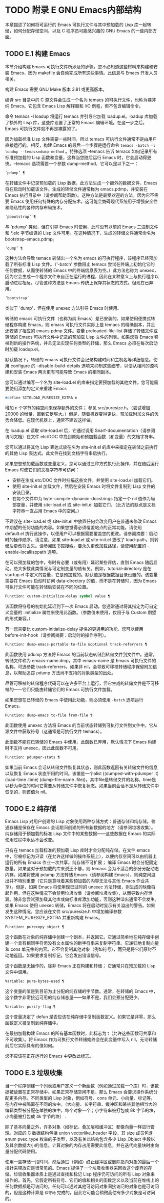 #+LATEX_COMPILER: xelatex
#+LATEX_CLASS: elegantpaper
#+OPTIONS: prop:t
#+OPTIONS: ^:nil

* TODO 附录 E GNU Emacs内部结构

本章描述了如何将可运行的 Emacs 可执行文件与其中预加载的 Lisp 库一起转储，如何分配存储空间，以及 C 程序员可能感兴趣的 GNU Emacs 的一些内部方面。

** TODO E.1 构建 Emacs

本节介绍构建 Emacs 可执行文件所涉及的步骤。您不必知道这些材料来构建和安装 Emacs，因为 makefile 会自动完成所有这些事情。此信息与 Emacs 开发人员相关。

构建 Emacs 需要 GNU Make 版本 3.81 或更高版本。

编译 src 目录中的 C 源文件会生成一个名为 temacs 的可执行文件，也称为裸非纯 Emacs。它包含 Emacs Lisp 解释器和 I/O 例程，但不包含编辑命令。

命令 temacs -l loadup 将运行 temacs 并引导它加载 loadup.el。loadup 库加载了额外的 Lisp 库，这些库设置了正常的 Emacs 编辑环境。在这一步之后，Emacs 可执行文件就不再是裸露的了。

因为加载标准 Lisp 文件需要一些时间，所以 temacs 可执行文件通常不是由用户直接运行的。相反，构建 Emacs 的最后一个步骤是运行命令 ~temacs -batch -l loadup --temacs=dump-method~ 。特殊选项 --temacs 告诉 temacs 如何记录所有标准预加载的 Lisp 函数和变量，这样当您随后运行 Emacs 时，它会启动得更快。--temacs 选项需要一个参数 dump-method，它可以是以下之一：

#+begin_src emacs-lisp
  ‘pdump’ ¶
#+end_src

    在转储文件中记录预加载的 Lisp 数据。此方法生成一个额外的数据文件，Emacs 将在启动时加载该文件。生成的转储文件通常称为 emacs.pdmp，并安装在 Emacs 执行目录中（请参阅帮助函数）。这种方法是最受欢迎的方法，因为它不需要 Emacs 使用任何特殊的内存分配技术，这可能会妨碍现代系统用于增强安全性和隐私性的各种内存布局技术。
#+begin_src emacs-lisp
  ‘pbootstrap’ ¶
#+end_src

    与 'pdump' 类似，但在引导 Emacs 时使用，此时没有以前的 Emacs 二进制文件和 *.elc 字节编译的 Lisp 文件可用。在这种情况下，生成的转储文件通常命名为 bootstrap-emacs.pdmp。
#+begin_src emacs-lisp
  ‘dump’ ¶
#+end_src

    这种方法会导致 temacs 转储出一个名为 emacs 的可执行程序，该程序已经预加载了所有标准 Lisp 文件。（'-batch' 参数阻止 temacs 尝试在终端上初始化它的任何数据，从而使转储的 Emacs 中的终端信息表为空。）此方法也称为 unexec，因为它会生成一个程序文件来自正在运行的进程，因此在某种意义上与执行程序以启动进程相反。尽管这种方法是 Emacs 传统上保存其状态的方式，但现在已弃用。
#+begin_src emacs-lisp
‘bootstrap’
#+end_src


    类似于 'dump'，但在使用 unexec 方法引导 Emacs 时使用。

转储的 emacs 可执行文件（也称为纯 Emacs）是已安装的。如果使用便携式转储程序构建 Emacs，则 emacs 可执行文件实际上是 temacs 的精确副本，并且还安装了相应的 emacs.pdmp 文件。变量 preloaded-file-list 存储了转储文件或转储的 Emacs 可执行文件中记录的预加载 Lisp 文件的列表。如果您将 Emacs 移植到新的操作系统，并且无法实现任何类型的转储，那么 Emacs 必须在每次启动时加载 loadup.el。

默认情况下，转储的 emacs 可执行文件会记录构建时间和主机名等详细信息。使用 configure 的 --disable-build-details 选项来抑制这些细节，以便从相同的源构建和安装 Emacs 两次更有可能导致 Emacs 的相同副本。

您可以通过编写一个名为 site-load.el 的库来指定要预加载的其他文件。您可能需要使用添加的定义来重建 Emacs

#+begin_src emacs-lisp
#define SITELOAD_PURESIZE_EXTRA n
#+end_src


增加 n 个字节的纯空间来保存额外的文件；  参见 src/puresize.h。（尝试增加 20000 的增量，直到它足够大。）但是，随着机器变得更快，预加载附加文件的优势会降低。在现代机器上，通常不建议这样做。

在 loadup.el 读取 site-load.el 后，它通过调用 Snarf-documentation（请参阅访问文档）在文件 etc/DOC 中找到原始和预加载函数（和变量）的文档字符串。

您可以通过将其他 Lisp 表达式放在名为 site-init.el 的库中来指定在转储之前执行的其他 Lisp 表达式。此文件在找到文档字符串后执行。

如果您想预加载函数或变量定义，您可以通过三种方式执行此操作，并在随后运行 Emacs 时使它们的文档字符串可访问：

    - 安排在生成 etc/DOC 文件时扫描这些文件，并使用 site-load.el 加载它们。
    - 使用 site-init.el 加载文件，然后在安装 Emacs 时将文件复制到 Lisp 文件的安装目录。
    - 在每个文件中为 byte-compile-dynamic-docstrings 指定一个 nil 值作为局部变量，并使用 site-load.el 或 site-init.el 加载它们。（此方法的缺点是文档字符串一直占用 Emacs 中的空间。）

不建议在 site-load.el 或 site-init.el 中放置任何会改变用户在普通未修改 Emacs 中期望的任何功能的内容。如果您觉得必须覆盖站点的正常功能，请使用 default.el 执行此操作，以便用户可以根据需要覆盖您的更改。请参阅摘要：启动时的操作顺序。请注意，如果 site-load.el 或 site-init.el 更改了 load-path，则转储后更改将丢失。请参阅图书馆搜索。要永久更改加载路径，请使用配置的 --enable-locallisppath 选项。

在可以预加载的包中，有时有必要（或有用）延迟某些评估，直到 Emacs 随后启动。绝大多数此类情况与可定制变量的值有关。例如，tutorial-directory 是在 startup.el 中定义的变量，它是预加载的。默认值是根据数据目录设置的。该变量需要在 Emacs 启动时访问 data-directory 的值，而不是在转储时，因为 Emacs 可执行文件可能在转储后安装在不同的位置。

#+begin_src emacs-lisp
  Function: custom-initialize-delay symbol value ¶
#+end_src

    该函数将符号的初始化延迟到下一次 Emacs 启动。您通常通过将其指定为可自定义变量的 :initialize 属性来使用此函数。（参数值未使用，仅用于与 Custom 期望的形式兼容。）

万一您需要比 custom-initialize-delay 提供的更通用的功能，您可以使用 before-init-hook（请参阅摘要：启动时的操作序列）。

#+begin_src emacs-lisp
  Function: dump-emacs-portable to-file &optional track-referrers ¶
#+end_src

    此函数使用 pdump 方法将 Emacs 的当前状态转储到转储文件到文件中。通常，转储文件称为 emacs-name.dmp，其中 emacs-name 是 Emacs 可执行文件的名称。可选参数 track-referrers，如果非 nil，会导致可移植转储程序保留附加信息，以帮助追踪 pdump 方法尚不支持的对象类型的出处。

    尽管可移植的转储程序代码可以在许多平台上运行，但它生成的转储文件是不可移植的——它们只能由转储它们的 Emacs 可执行文件加载。

    如果您想在已转储的 Emacs 中使用此功能，则必须使用 ~-batch~ 选项运行 Emacs。

#+begin_src emacs-lisp
  Function: dump-emacs to-file from-file ¶
#+end_src

    此函数使用 unexec 方法将 Emacs 的当前状态转储到可执行文件到文件中。它从源文件中获取符号（这通常是可执行文件 temacs）。

    此函数不能在已转储的 Emacs 中使用。此函数已弃用，默认情况下 Emacs 构建时不支持 unexec，因此此函数不可用。

#+begin_src emacs-lisp
  Function: pdumper-stats ¶
#+end_src

    如果当前 Emacs 会话从转储文件恢复其状态，则此函数返回有关转储文件的信息以及恢复 Emacs 状态所用的时间。该值是一个alist ((dumped-with-pdumper .t) (load-time .time) (dump-file-name .file))，其中file是转储文件的名称，time是以秒为单位的时间它需要从转储文件中恢复状态。如果当前会话不是从转储文件中恢复的，则该值为 nil。

** TODO E.2 纯存储

Emacs Lisp 对用户创建的 Lisp 对象使用两种存储方式：普通存储和纯存储。普通存储是保存在 Emacs 会话期间创建的所有新数据的地方（请参阅垃圾收集）。纯存储用于预加载的标准 Lisp 文件中的某些数据——这些数据在 Emacs 的实际使用过程中永远不会改变。

只有在 temacs 加载标准的预加载 Lisp 库时才会分配纯存储。在文件 emacs 中，它被标记为只读（在允许这样做的操作系统上），以便内存空间可以由机器上运行的所有 Emacs 作业一次共享。纯存储不可扩展；  编译 Emacs 时会分配固定数量，如果这对于预加载的库来说还不够，则 temacs 会为不适合的部分分配动态内存。如果将使用 pdump 方法转储 Emacs（请参阅构建 Emacs），则纯空间溢出并不特别重要（它只是意味着某些预加载的内容无法与其他 Emacs 作业共享）。但是，如果 Emacs 将使用现已过时的 unexec 方法转储，则生成的映像将起作用，但在这种情况下会禁用垃圾收集（请参阅垃圾收集），从而导致内存泄漏。除非您尝试预加载其他库或向标准库添加功能，否则这种溢出通常不会发生。如果 Emacs 使用 unexec 转储，Emacs 将在启动时显示有关溢出的警告。如果发生这种情况，您应该在文件 src/puresize.h 中增加编译参数 SYSTEM_PURESIZE_EXTRA 并重新构建 Emacs。

#+begin_src emacs-lisp
  Function: purecopy object ¶
#+end_src

    这个函数在对象的纯存储中创建一个副本，并返回它。它通过简单地在纯存储中创建一个具有相同字符但没有文本属性的新字符串来复制字符串。它递归地复制向量和 cons 单元格的内容。它不会复制其他对象（例如符号），而只是将它们原封不动地返回。如果要求复制标记，它会发出错误信号。

    这个函数是无操作的，除非 Emacs 正在构建和转储；  它通常只在预加载的 Lisp 文件中调用。

#+begin_src emacs-lisp
  Variable: pure-bytes-used ¶
#+end_src

    这个变量的值是到目前为止分配的纯存储的字节数。通常，在转储的 Emacs 中，这个数字非常接近可用的纯存储总量——如果不是，我们会预分配更少。

#+begin_src emacs-lisp
  Variable: purify-flag ¶
#+end_src

    这个变量决定了 defun 是否应该在纯存储中复制函数定义。如果它是非零，那么函数定义被复制到纯存储中。

    在最初加载构建 Emacs 的所有基本函数时，此标志为 t（允许这些函数可共享和不可收集）。将 Emacs 作为可执行文件转储始终会在此变量中写入 nil，无论转储前后它实际具有的值如何。

    您不应该在正在运行的 Emacs 中更改此标志。

** TODO E.3 垃圾收集

当一个程序创建一个列表或用户定义一个新函数（例如通过加载一个库）时，该数据被放置在正常存储中。如果正常存储空间不足，那么 Emacs 会要求操作系统分配更多内存。不同类型的 Lisp 对象，例如符号、cons 单元、小向量、标记等，在内存中被隔离在不同的块中。（大向量、长字符串、缓冲区和某些其他相当大的编辑类型被分配在单独的块中，每个对象一个；小字符串被打包成 8k 字节的块，小向量被打包成 4k 字节的块） .

除了基本向量之外，许多对象（如标记、叠加层和缓冲区）都像向量一样进行管理。对应的 C 数据结构包括 union vectorlike_header 字段，其 size 成员包含 enum pvec_type 枚举的子类型，以及有关此结构包含多少 Lisp_Object 字段以及其余数据大小的信息。计算对象的内存占用需要此信息，并在迭代向量块时由向量分配代码使用。

使用一些存储一段时间，然后通过（例如）终止缓冲区或删除指向对象的最后一个指针来释放它是很常见的。Emacs 提供了一个垃圾收集器来回收这个废弃的存储。垃圾收集器本质上是通过查找和标记 Lisp 程序仍可访问的所有 Lisp 对象来操作的。首先，它假定所有符号、它们的值和相关的函数定义以及当前在堆栈上的任何数据都是可访问的。任何可以通过其他可访问对象间接访问的对象也是可访问的，但是这种计算是 ~保守地~ 完成的，因此它可能会稍微高估有多少对象是可访问的。

标记完成后，所有仍未标记的对象都是垃圾。无论 Lisp 程序或用户做什么，都无法引用它们，因为不再有办法接触它们。他们的空间也可以重复使用，因为没有人会想念他们。垃圾收集器的第二（清扫）阶段安排重用它们。（但由于标记是 ~保守地~ 完成的，因此并非所有未使用的对象都保证被任何一次扫描进行垃圾收集。）

扫描阶段将未使用的 cons 单元放入空闲列表以供将来分配；  同样适用于符号和标记。它压缩了可访问的字符串，因此它们占用更少的 8k 块；  然后它释放其他 8k 块。来自向量块的不可达向量被合并以创建最大可能的空闲区域；  如果一个空闲区域跨越一个完整的 4k 块，则该块被释放。否则，空闲区域被记录在一个空闲列表数组中，其中每个条目对应一个相同大小区域的空闲列表。大型向量、缓冲区和其他大型对象是单独分配和释放的。

    Common Lisp 注意：与其他 Lisp 不同，GNU Emacs Lisp 在空闲列表为空时不会调用垃圾收集器。相反，它只是请求操作系统分配更多存储空间，然后继续处理直到 gc-cons-threshold 字节被使用。

    这意味着您可以确保垃圾收集器不会在 Lisp 程序的某个部分运行，方法是在它之前显式调用垃圾收集器（前提是该部分程序不使用太多空间来强制执行第二个垃圾收藏）。

#+begin_src emacs-lisp
  Command: garbage-collect ¶
#+end_src

    此命令运行垃圾收集，并返回有关正在使用的空间量的信息。（如果自上次垃圾收集以来使用的 Lisp 数据的 gc-cons-threshold 字节以上，垃圾收集也会自发发生。）

    垃圾收集返回一个列表，其中包含有关正在使用的空间量的信息，其中每个条目的形式为 ~（使用的名称大小）~ 或 ~（使用的名称大小免费）~ 。在条目中，name 是描述该条目所代表的对象类型的符号，size 是每个对象使用的字节数，used 是在堆中找到的那些对象的数量，可选的 free 是那些不存在但 Emacs 保留以供将来分配的对象。所以总体结果是：
    #+begin_src emacs-lisp
      ((conses cons-size used-conses free-conses)
       (symbols symbol-size used-symbols free-symbols)
       (strings string-size used-strings free-strings)
       (string-bytes byte-size used-bytes)
       (vectors vector-size used-vectors)
       (vector-slots slot-size used-slots free-slots)
       (floats float-size used-floats free-floats)
       (intervals interval-size used-intervals free-intervals)
       (buffers buffer-size used-buffers)
       (heap unit-size total-size free-size))
    #+end_src

    这是一个例子：

    #+begin_src emacs-lisp
      (garbage-collect)
	    ⇒ ((conses 16 49126 8058) (symbols 48 14607 0)
		       (strings 32 2942 2607)
		       (string-bytes 1 78607) (vectors 16 7247)
		       (vector-slots 8 341609 29474) (floats 8 71 102)
		       (intervals 56 27 26) (buffers 944 8)
		       (heap 1024 11715 2678))
    #+end_src


    下面是解释每个元素的表格。请注意，最后一个堆条目是可选的，并且仅在底层 malloc 实现提供 mallinfo 功能时才存在。

#+begin_src emacs-lisp
  cons-size
#+end_src

	 cons 单元的内部大小，即 sizeof (struct Lisp_Cons)。
#+begin_src emacs-lisp
  used-conses
#+end_src

	 正在使用的 cons 单元数。
#+begin_src emacs-lisp
  free-conses
#+end_src

	 已从操作系统获得空间但当前未使用的 cons 单元数。
#+begin_src emacs-lisp
  symbol-size
#+end_src

	 符号的内部大小，即 sizeof (struct Lisp_Symbol)。
#+begin_src emacs-lisp
  used-symbols
#+end_src

	 正在使用的符号数。
#+begin_src emacs-lisp
  free-symbols
#+end_src

	 已从操作系统获得空间但当前未使用的符号数。
#+begin_src emacs-lisp
  string-size
#+end_src

	 字符串头的内部大小，即 sizeof (struct Lisp_String)。
#+begin_src emacs-lisp
  used-strings
#+end_src

	 正在使用的字符串标头数。
#+begin_src emacs-lisp
  free-strings
#+end_src

	 已从操作系统获得空间但当前未使用的字符串标头数。
#+begin_src emacs-lisp
  byte-size
#+end_src

	 这是为了方便而使用的，等于 sizeof (char)。
#+begin_src emacs-lisp
  used-bytes
#+end_src

	 所有字符串数据的总大小（以字节为单位）。
#+begin_src emacs-lisp
  vector-size
#+end_src

	 长度为 1 的向量的大小（以字节为单位），包括其标头。
#+begin_src emacs-lisp
  used-vectors
#+end_src

	 从向量块分配的向量头的数量。
#+begin_src emacs-lisp
  slot-size
#+end_src

	 向量槽的内部大小，总是等于 sizeof (Lisp_Object)。
#+begin_src emacs-lisp
  used-slots
#+end_src

	 所有使用的向量中的槽数。插槽计数可能包括来自矢量头的部分或全部开销，具体取决于平台。
#+begin_src emacs-lisp
  free-slots
#+end_src

	 所有向量块中的空闲槽数。
#+begin_src emacs-lisp
  float-size
#+end_src

	 浮点对象的内部大小，即 sizeof (struct Lisp_Float)。（不要将其与本机平台浮动或双精度混淆。）
#+begin_src emacs-lisp
  used-floats
#+end_src

	 正在使用的浮点数。
#+begin_src emacs-lisp
  free-floats
#+end_src

	 已从操作系统获得空间但当前未使用的浮点数。
#+begin_src emacs-lisp
  interval-size
#+end_src

	 区间对象的内部大小，即sizeof(struct interval)。
#+begin_src emacs-lisp
  used-intervals
#+end_src

	 正在使用的间隔数。
#+begin_src emacs-lisp
  free-intervals
#+end_src

	 已从操作系统获得空间但当前未使用的间隔数。
#+begin_src emacs-lisp
  buffer-size
#+end_src

	 缓冲区的内部大小，即 sizeof (struct buffer)。（不要与 buffer-size 函数返回的值混淆。）
#+begin_src emacs-lisp
  used-buffers
#+end_src

	 正在使用的缓冲区对象的数量。这包括对用户不可见的已终止缓冲区，即 all_buffers 列表中的所有缓冲区。
#+begin_src emacs-lisp
  unit-size
#+end_src

	 堆空间测量的单位，总是等于 1024 字节。
#+begin_src emacs-lisp
  total-size
#+end_src

	 总堆大小，以单位大小为单位。
#+begin_src emacs-lisp
  free-size
#+end_src

	 当前未使用的堆空间，以单位大小为单位。

    如果纯空间发生溢出（请参阅 Pure Storage），并且 Emacs 使用（现已过时的）unexec 方法（请参阅构建 Emacs）转储，则垃圾收集返回 nil，因为在这种情况下无法完成真正的垃圾收集。

#+begin_src emacs-lisp
  User Option: garbage-collection-messages ¶
#+end_src

    如果这个变量不为 nil，Emacs 会在垃圾回收的开始和结束时显示一条消息。默认值为无。

#+begin_src emacs-lisp
  Variable: post-gc-hook ¶
#+end_src

    这是一个在垃圾回收结束时运行的普通钩子。在钩子函数运行时垃圾收集被禁止，所以要小心编写它们。

#+begin_src emacs-lisp
  User Option: gc-cons-threshold ¶
#+end_src

    此变量的值是在一次垃圾回收之后必须为 Lisp 对象分配的存储字节数，以便触发另一次垃圾回收。您可以使用垃圾收集返回的结果来获取有关特定对象类型大小的信息；  分配给缓冲区内容的空间不计算在内。

    初始阈值为 GC_DEFAULT_THRESHOLD，在 alloc.c 中定义。由于它是以 word_size 为单位定义的，因此默认 32 位配置的值为 400,000，而 64 位配置的值为 800,000。如果您指定一个较大的值，垃圾回收的发生频率就会降低。这减少了垃圾收集所花费的时间，但增加了总内存使用量。在运行创建大量 Lisp 数据的程序时，您可能希望这样做。

    您可以通过指定较小的值（低至 GC_DEFAULT_THRESHOLD 的 1/10）来提高收集频率。小于此最小值的值将仅在后续垃圾收集之前有效，此时垃圾收集会将阈值设置回最小值。

#+begin_src emacs-lisp
  User Option: gc-cons-percentage ¶
#+end_src

    此变量的值指定垃圾回收发生之前的 consing 数量，作为当前堆大小的一部分。此标准和 gc-cons-threshold 并行应用，垃圾收集仅在满足这两个标准时才会发生。

    随着堆大小的增加，执行垃圾回收的时间也会增加。因此，可能希望按比例减少它们的频率。

通过 gc-cons-threshold 和 gc-cons-percentage 对垃圾收集器的控制只是近似值。尽管 Emacs 会定期检查阈值耗尽，但出于效率原因，它不会在每次更改堆或 gc-cons-threshold 或 gc-cons-percentage 后立即执行此操作，因此耗尽阈值不会立即触发垃圾收集。此外，为了提高阈值计算的效率，Emacs 近似于堆大小，它计算堆中当前可访问对象使用的字节数。

垃圾收集返回的值描述了 Lisp 数据使用的内存量，按数据类型细分。相比之下，函数 memory-limit 提供有关 Emacs 当前使用的内存总量的信息。

#+begin_src emacs-lisp
  Function: memory-limit ¶
#+end_src

    此函数返回 Emacs 当前使用的虚拟内存的总字节数除以 1024 的估计值。您可以使用它来大致了解您的操作如何影响内存使用。

#+begin_src emacs-lisp
  Variable: memory-full ¶
#+end_src

    如果 Emacs 的 Lisp 对象几乎没有内存，则此变量为 t，否则为 nil。

#+begin_src emacs-lisp
  Function: memory-use-counts ¶
#+end_src

    这将返回一个数字列表，该列表计算在此 Emacs 会话中创建的对象的数量。这些计数器中的每一个都会针对某种对象递增。有关详细信息，请参阅文档字符串。

#+begin_src emacs-lisp
  Function: memory-info ¶
#+end_src

    此函数返回系统总内存量以及其中有多少是空闲的。在不受支持的系统上，该值可能为零。

#+begin_src emacs-lisp
  Variable: gcs-done ¶
#+end_src

    这个变量包含到目前为止在这个 Emacs 会话中完成的垃圾回收的总数。

#+begin_src emacs-lisp
  Variable: gc-elapsed ¶
#+end_src

    此变量包含到目前为止在此 Emacs 会话中垃圾收集期间经过的总秒数，作为浮点数。

#+begin_src emacs-lisp
  Function: memory-report ¶
#+end_src

    有时查看 Emacs 在哪里使用内存（在各种变量、缓冲区和缓存中）很有用。此命令将打开一个新缓冲区（称为 ~*内存报告*~ ），除了列出 ~最大~ 缓冲区和变量之外，该缓冲区还将提供概述。

    这里的所有数据都是近似的，因为实际上没有一致的方法来计算变量的大小。例如，两个变量可能共享数据结构的一部分，这将被计算两次，但是这个命令仍然可以提供一个有用的高级概述，了解 Emacs 的哪些部分正在使用内存。

** TODO E.4 堆栈分配的对象

上述垃圾收集器用于管理从 Lisp 程序可见的数据，以及 Lisp 解释器内部使用的大部分数据。有时使用解释器的 C 堆栈分配临时内部对象可能很有用。这有助于提高性能，因为堆栈分配通常比使用堆内存分配和垃圾收集器释放更快。缺点是在这些对象被释放后使用它们会导致未定义的行为，因此使用应该经过深思熟虑并通过使用 GC_CHECK_MARKED_OBJECTS 功能仔细调试（参见 src/alloc.c）。特别是，堆栈分配的对象不应该对用户 Lisp 代码可见。

目前，可以通过这种方式分配 cons 单元格和字符串。这是由 AUTO_CONS 和 AUTO_STRING 等 C 宏实现的，它们定义了具有块生命周期的命名 Lisp_Object。这些对象不会被垃圾收集器释放；  相反，它们具有自动存储持续时间，即，它们像局部变量一样被分配，并在定义对象的 C 块执行结束时自动释放。

出于性能原因，堆栈分配的字符串仅限于 ASCII 字符，其中许多字符串是不可变的，即，对它们调用 ASET 会产生未定义的行为。

** TODO E.5 内存使用

这些函数和变量提供有关 Emacs 已完成的内存分配总量的信息，按数据类型细分。注意这些和垃圾收集返回的值之间的区别；  这些计算当前存在的对象，但这些计算所有分配的数量或大小，包括那些已经被释放的对象。

#+begin_src emacs-lisp
  Variable: cons-cells-consed ¶
#+end_src

    到目前为止，此 Emacs 会话中已分配的 cons 单元的总数。

#+begin_src emacs-lisp
  Variable: floats-consed ¶
#+end_src

    到目前为止，在此 Emacs 会话中已分配的浮点总数。

#+begin_src emacs-lisp
  Variable: vector-cells-consed ¶
#+end_src

    到目前为止，在此 Emacs 会话中已分配的向量单元的总数。这包括类似矢量的对象，例如标记和覆盖，以及用户不可见的某些对象。

#+begin_src emacs-lisp
  Variable: symbols-consed ¶
#+end_src

    到目前为止，此 Emacs 会话中已分配的符号总数。

#+begin_src emacs-lisp
  Variable: string-chars-consed ¶
#+end_src

    到目前为止在此会话中分配的字符串字符总数。

#+begin_src emacs-lisp
  Variable: intervals-consed ¶
#+end_src

    到目前为止，此 Emacs 会话中已分配的时间间隔总数。

#+begin_src emacs-lisp
  Variable: strings-consed ¶
#+end_src

    到目前为止，此 Emacs 会话中已分配的字符串总数。

** TODO E.6 C方言

Emacs 的 C 部分可移植到 C99 或更高版本：C11 特定的特性，如 ~<stdalign.h>~ 和 ~_Noreturn~ ，通常在配置时不检查使用，并且 Emacs 构建过程提供替代实现如有必要。一些 C11 特性，例如匿名结构和联合，太难以模拟，因此完全避免使用它们。

在未来的某个时候，基本的 C 方言无疑会变成 C11。

** TODO E.7 编写Emacs原语

Lisp 原语是用 C 实现的 Lisp 函数。连接 C 函数以便 Lisp 可以调用它的细节由几个 C 宏处理。真正理解如何编写新的 C 代码的唯一方法是阅读源代码，但我们可以在这里解释一些事情。

一个特殊形式的例子是 or 的定义，来自 eval.c。（普通函数具有相同的一般外观。）
#+begin_src emacs-lisp


  DEFUN ("or", For, Sor, 0, UNEVALLED, 0,
	 doc: /* Eval args until one of them yields non-nil,
  then return that value.
  The remaining args are not evalled at all.
  If all args return nil, return nil.

  usage: (or CONDITIONS...)  */)
    (Lisp_Object args)
  {
    Lisp_Object val = Qnil;


    while (CONSP (args))
      {
	val = eval_sub (XCAR (args));
	if (!NILP (val))
	  break;
	args = XCDR (args);
	maybe_quit ();
      }


    return val;
  }
#+end_src


让我们从对 DEFUN 宏参数的精确解释开始。这是他们的模板：

#+begin_src emacs-lisp
DEFUN (lname, fname, sname, min, max, interactive, doc)
#+end_src

#+begin_src emacs-lisp
  lname
#+end_src

    这是要定义为函数名的 Lisp 符号的名称；  在上面的例子中，它是或。
#+begin_src emacs-lisp
  fname
#+end_src

    这是此函数的 C 函数名称。这是在 C 代码中用于调用函数的名称。按照约定，该名称是在 Lisp 名称前面加上 ~F~ ，而 Lisp 名称中的所有破折号 ( ~-~ ) 都更改为下划线。因此，要从 C 代码调用此函数，请调用 For。
#+begin_src emacs-lisp
  sname
#+end_src

    这是一个 C 变量名称，用于保存在 Lisp 中表示函数的 subr 对象的数据的结构。此结构将 Lisp 符号名称传递给初始化例程，该例程将创建符号并将 subr 对象作为其定义存储。按照惯例，此名称始终为 fname，其中 'F' 替换为 'S'。
#+begin_src emacs-lisp
  min
#+end_src

    这是函数需要的最小参数数量。该函数或允许最少零个参数。
#+begin_src emacs-lisp
  max
#+end_src

    这是函数接受的最大参数数量（如果有固定最大值）。或者，它可以是 UNEVALLED，表示接收未评估参数的特殊形式，或 MANY，表示无限数量的评估参数（相当于 &rest）。UNEVALLED 和 MANY 都是宏。如果 max 是一个数字，它必须大于 min 但小于 8。
#+begin_src emacs-lisp
  interactive
#+end_src

    这是一个交互式规范，一个字符串，例如可以用作 Lisp 函数中 interactive 的参数（请参阅使用交互式）。or的情况下为0（空指针），表示or不能交互调用。"" 值表示在交互调用时不应接收任何参数的函数。如果值以 '"(' 开头，则字符串被评估为 Lisp 形式。例如：
    #+begin_src emacs-lisp
      DEFUN ("foo", Ffoo, Sfoo, 0, 3,
	     "(list (read-char-by-name \"Insert character: \")\
		    (prefix-numeric-value current-prefix-arg)\
		    t)",
	     doc: /* … */)
    #+end_src

#+begin_src emacs-lisp
  doc
#+end_src

    这是文档字符串。它使用 C 注释语法而不是 C 字符串语法，因为注释语法不需要什么特别的东西来包含多行。'doc:' 将后面的注释标识为文档字符串。开始和结束注释的 '/*' 和 '*/' 分隔符不是文档字符串的一部分。

    如果文档字符串的最后一行以关键字 ~用法：~ 开头，则该行的其余部分被视为用于文档目的的参数列表。这样，您可以在文档字符串中使用与 C 代码中使用的参数名称不同的参数名称。如果函数有无限数量的参数，则需要 ~用法：~ 。

    一些原语有多个定义，每个平台一个（例如，x-create-frame）。在这种情况下，不是在每个定义中编写相同的文档字符串，而是只有一个定义具有实际文档。其他的有以 ~SKIP~ 开头的占位符，解析 DOC 文件的函数会忽略这些占位符。

    Lisp 代码中文档字符串的所有常用规则（请参阅文档字符串提示）也适用于 C 代码文档字符串。

    文档字符串后面可以跟着实现原语的 C 函数的 C 函数属性列表，如下所示：
    #+begin_src emacs-lisp
      DEFUN ("bar", Fbar, Sbar, 0, UNEVALLED, 0
	     doc: /* … */
	     attributes: attr1 attr2 …)
    #+end_src

    您可以一个接一个地指定多个属性。目前，仅识别以下属性：

#+begin_src emacs-lisp
  noreturn
#+end_src

	 将 C 函数声明为永远不会返回的函数。这对应于 GCC 的 C11 关键字 _Noreturn 和 __attribute__ ((__noreturn__)) 属性（请参阅使用 GNU 编译器集合中的函数属性）。
#+begin_src emacs-lisp
  const
#+end_src

	 声明该函数不检查除其参数之外的任何值，并且除了返回值之外没有任何影响。这对应于 GCC 的 __attribute__ ((__const__)) 属性。
#+begin_src emacs-lisp
  noinline
#+end_src

	 这对应于 GCC 的 __attribute__ ((__noinline__)) 属性，它可以防止函数被考虑内联。这可能是需要的，例如，为了抵消链接时间优化对基于堆栈的变量的影响。

在调用 DEFUN 宏之后，您必须为 C 函数编写参数列表，包括参数的类型。如果原语接受固定的最大数量的 Lisp 参数，则每个 Lisp 参数必须有一个 C 参数，并且每个参数必须是 Lisp_Object 类型。（用于创建 Lisp_Object 类型值的各种宏和函数在文件 lisp.h 中声明。）如果原语是特殊形式，它必须接受一个 Lisp 列表，其中包含其未计算的 Lisp 参数作为 Lisp_Object 类型的单个参数。如果原语对评估的 Lisp 参数的数量没有上限，它必须正好有两个 C 参数：第一个是 Lisp 参数的数量，第二个是包含它们的值的块的地址。它们分别具有 ptrdiff_t 和 Lisp_Object * 类型。由于 Lisp_Object 可以保存任何数据类型的任何 Lisp 对象，因此您只能在运行时确定实际数据类型；  因此，如果您希望原语​​仅接受某种类型的参数，则必须使用合适的谓词显式检查类型（请参阅类型谓词）。

在函数 For 自身中，局部变量 args 引用由 Emacs 的堆栈标记垃圾收集器控制的对象。尽管垃圾收集器不会回收可从 C Lisp_Object 堆栈变量中访问的对象，但它可能会移动对象的某些组件，例如字符串的内容或缓冲区的文本。因此，访问这些组件的函数必须注意在执行 Lisp 评估后重新获取它们的地址。这意味着代码应该保留缓冲区或字符串位置，并在执行 Lisp 评估后从该位置重新计算 C 指针，而不是保留指向字符串内容或缓冲区文本的 C 指针。Lisp 评估可以通过直接或间接调用 eval_sub 或 Feval 来进行。

注意循环内部对maybe_quit 的调用：该函数检查用户是否按下了Cg，如果是，则中止处理。您应该在可能需要大量迭代的任何循环中执行此操作；  在这种情况下，参数列表可能会很长。这增加了 Emacs 的响应能力并改善了用户体验。

除非在转储 Emacs 后永远不会写入变量，否则不得将 C 初始化程序用于静态或全局变量。由于转储 Emacs，这些带有初始化程序的变量被分配在变为只读的内存区域中（在某些操作系统上）。请参阅纯存储。

定义 C 函数不足以使 Lisp 原语可用；  您还必须为原语创建 Lisp 符号，并将合适的 subr 对象存储在其函数单元中。代码如下所示：

#+begin_src emacs-lisp
  defsubr (&sname);
#+end_src


这里 sname 是您用作 DEFUN 的第三个参数的名称。

如果您向已经定义了 Lisp 原语的文件添加新原语，请找到名为 syms_of_something 的函数（靠近文件末尾），然后在此处添加对 defsubr 的调用。如果该文件没有此功能，或者如果您创建了一个新文件，请在其中添加一个 syms_of_filename（例如，syms_of_myfile）。然后在 emacs.c 中找到调用所有这些函数的位置，并在那里添加对 syms_of_filename 的调用。

函数 syms_of_filename 也是定义任何作为 Lisp 变量可见的 C 变量的地方。DEFVAR_LISP 使 Lisp_Object 类型的 C 变量在 Lisp 中可见。DEFVAR_INT 使 int 类型的 C 变量在 Lisp 中可见，其值始终为整数。DEFVAR_BOOL 使 int 类型的 C 变量在 Lisp 中可见，其值为 t 或 nil。请注意，使用 DEFVAR_BOOL 定义的变量会自动添加到字节编译器使用的列表 byte-boolean-vars 中。

这些宏都需要三个参数：

#+begin_src emacs-lisp
  lname
#+end_src

    Lisp 程序要使用的变量的名称。
#+begin_src emacs-lisp
  vname
#+end_src

    C 源代码中变量的名称。
#+begin_src emacs-lisp
  doc
#+end_src

    变量的文档，作为 C 注释。有关更多详细信息，请参阅文档基础。

按照惯例，在定义 ~本机~ 类型（int 和 bool）的变量时，C 变量的名称是 Lisp 变量的名称，其中 - 替换为 _。当变量具有 Lisp_Object 类型时，约定也是在 C 变量名称前加上 V。即

#+begin_src emacs-lisp
  DEFVAR_INT ("my-int-variable", my_int_variable,
	     doc: /* An integer variable.  */);

  DEFVAR_LISP ("my-lisp-variable", Vmy_lisp_variable,
	     doc: /* A Lisp variable.  */);
#+end_src

在 Lisp 中，您需要引用符号本身而不是符号的值。一种这样的情况是临时覆盖变量的值，在 Lisp 中是用 let 完成的。在 C 源代码中，这是通过定义相应的常量符号并使用 specbind 来完成的。按照约定，Qmy_lisp_variable 对应 Vmy_lisp_variable；  要定义它，请使用 DEFSYM 宏。IE

#+begin_src emacs-lisp
  DEFSYM (Qmy_lisp_variable, "my-lisp-variable");
#+end_src

要执行实际绑定：
#+begin_src emacs-lisp
  specbind (Qmy_lisp_variable, Qt);
#+end_src


在 Lisp 中，符号有时需要被引用，为了在 C 中达到相同的效果，您再次使用相应的常量符号 Qmy_lisp_variable。例如，在 Lisp 中创建缓冲区局部变量（请参阅缓冲区局部变量）时，您可以编写：

#+begin_src emacs-lisp
  (make-variable-buffer-local 'my-lisp-variable)
#+end_src


在C中对应的代码使用Fmake_variable_buffer_local结合DEFSYM，即

#+begin_src emacs-lisp
  DEFSYM (Qmy_lisp_variable, "my-lisp-variable");
  Fmake_variable_buffer_local (Qmy_lisp_variable);
#+end_src


如果你想让一个在 C 中定义的 Lisp 变量表现得像一个用 defcustom 声明的，添加一个适当的条目到 cus-start.el。有关要使用的格式的说明，请参阅定义自定义变量。

如果直接定义 Lisp_Object 类型的文件范围 C 变量，则必须通过在 syms_of_filename 中调用 staticpro 来保护它免受垃圾收集，如下所示：

#+begin_src emacs-lisp
  staticpro (&variable);
#+end_src

这是另一个示例函数，具有更复杂的参数。这来自 window.c 中的代码，它演示了如何使用宏和函数来操作 Lisp 对象。

#+begin_src emacs-lisp


  DEFUN ("coordinates-in-window-p", Fcoordinates_in_window_p,
	 Scoordinates_in_window_p, 2, 2, 0,
	 doc: /* Return non-nil if COORDINATES are in WINDOW.
    …

    or `right-margin' is returned.  */)
    (register Lisp_Object coordinates, Lisp_Object window)
  {
    struct window *w;
    struct frame *f;
    int x, y;
    Lisp_Object lx, ly;


    w = decode_live_window (window);
    f = XFRAME (w->frame);
    CHECK_CONS (coordinates);
    lx = Fcar (coordinates);
    ly = Fcdr (coordinates);
    CHECK_NUMBER (lx);
    CHECK_NUMBER (ly);
    x = FRAME_PIXEL_X_FROM_CANON_X (f, lx) + FRAME_INTERNAL_BORDER_WIDTH (f);
    y = FRAME_PIXEL_Y_FROM_CANON_Y (f, ly) + FRAME_INTERNAL_BORDER_WIDTH (f);


    switch (coordinates_in_window (w, x, y))
      {
      case ON_NOTHING:            /* NOT in window at all.  */
	return Qnil;


      …

      case ON_MODE_LINE:          /* In mode line of window.  */
	return Qmode_line;


      …

      case ON_SCROLL_BAR:         /* On scroll-bar of window.  */
	/* Historically we are supposed to return nil in this case.  */
	return Qnil;


      default:
	emacs_abort ();
      }
  }
#+end_src

注意，C 代码不能按名称调用函数，除非它们是用 C 定义的。调用用 Lisp 编写的函数的方法是使用 Ffuncall，它体现了 Lisp 函数 funcall。由于 Lisp 函数 funcall 接受无限数量的参数，因此在 C 中它需要两个：Lisp 级别参数的数量，以及包含它们的值的一维数组。第一个 Lisp 级别的参数是要调用的 Lisp 函数，其余的是要传递给它的参数。

C 函数 call0、call1、call2 等提供了方便的方法来方便地使用固定数量的参数调用 Lisp 函数。他们通过调用 Ffuncall 来工作。

eval.c 是一个非常好的文件，可以查看示例；  lisp.h 包含一些重要的宏和函数的定义。

如果您定义一个无副作用或纯函数，请分别给它一个非零无副作用或纯属性（请参阅标准符号属性）。

** TODO E.8 编写动态加载的模块

本节介绍 Emacs 模块 API 以及如何将其用作为 Emacs 编写扩展模块的一部分。模块 API 是用 C 编程语言定义的，因此本节中的描述和示例假定模块是用 C 编写的。对于其他编程语言，您将需要使用适当的绑定、接口和工具来调用 C 代码。Emacs C 代码需要 C99 或更高版本的编译器（请参阅 C 方言），因此本节中的代码示例也遵循该标准。

编写一个模块并将其集成到 Emacs 中包括以下任务：

    - 为模块编写初始化代码。
    - 编写一个或多个模块函数。
    - 在 Emacs 和您的模块函数之间传递值和对象。
    - 处理错误条件和非本地退出。

以下小节更详细地描述了这些任务和 API 本身。

编写模块后，根据底层平台的约定对其进行编译以生成共享库。然后将共享库放在 load-path 中提到的目录中（请参阅库搜索），Emacs 会在其中找到它。

如果您希望验证模块与 Emacs 动态模块 API 的一致性，请使用 --module-assertions 选项调用 Emacs。请参阅 GNU Emacs 手册中的初始选项。

*** TODO E.8.1 模块初始化代码

通过包含头文件 emacs-module.h 并定义 GPL 兼容性符号来开始您的模块：
#+begin_src emacs-lisp
  #include <emacs-module.h>

  int plugin_is_GPL_compatible;
#+end_src

emacs-module.h 文件作为 Emacs 安装的一部分安装到系统的包含树中。或者，您可以在 Emacs 源代码树中找到它。

接下来，为模块编写一个初始化函数。

#+begin_src emacs-lisp
  Function: int emacs_module_init (struct emacs_runtime *runtime) ¶
#+end_src

    Emacs 在加载模块时调用此函数。如果模块没有导出名为 emacs_module_init 的函数，则尝试加载模块将发出错误信号。如果初始化成功，初始化函数应该返回零，否则返回非零。在后一种情况下，Emacs 将发出错误信号，并且模块的加载将失败。如果用户在初始化过程中按下 Cg，Emacs 会忽略初始化函数的返回值并退出（参见 Quitting）。（如果需要，您可以在初始化函数中捕获用户退出，请参阅 should_quit。）

    参数 runtime 是指向包含 2 个公共字段的 C 结构的指针： size，提供结构的大小（以字节为单位）；  和 get_environment，它提供了一个指向函数的指针，该函数允许模块初始化函数访问 Emacs 环境对象及其接口。

    初始化函数应该执行模块所需的任何初始化。此外，它还可以执行以下任务：

    - 兼容性验证

	 模块可以通过将运行时结构的 size 成员与编译到模块中的值进行比较来验证加载模块的 Emacs 可执行文件是否与模块兼容：
	 #+begin_src emacs-lisp
	   int
	   emacs_module_init (struct emacs_runtime *runtime)
	   {
	     if (runtime->size < sizeof (*runtime))
	       return 1;
	   }
	 #+end_src

	 如果传递给模块的运行时对象的大小小于它的预期大小，这意味着该模块是为比尝试加载它的版本更新（晚）的 Emacs 版本编译的，即该模块可能与 Emacs 不兼容二进制。

	 此外，模块可以验证模块 API 与模块期望的兼容性。以下示例代码假定它是上面显示的 emacs_module_init 函数的一部分：

	 #+begin_src emacs-lisp
	   emacs_env *env = runtime->get_environment (runtime);
	    if (env->size < sizeof (*env))
	      return 2;
	 #+end_src

	 这使用运行时结构中提供的指针调用 get_environment 函数来检索指向 API 环境的指针，这是一个 C 结构，它还有一个 size 字段，以字节为单位保存结构的大小。

	 最后，您可以通过将 Emacs 传递的环境大小与已知大小进行比较，编写一个适用于旧版本 Emacs 的模块，如下所示：
	 #+begin_src emacs-lisp
	   emacs_env *env = runtime->get_environment (runtime);
	   if (env->size >= sizeof (struct emacs_env_26))
	     emacs_version = 26;  /* Emacs 26 or later.  */
	   else if (env->size >= sizeof (struct emacs_env_25))
	     emacs_version = 25;
	   else
	     return 2; /* Unknown or unsupported version.  */
	 #+end_src

	 这是可行的，因为后来的 Emacs 版本总是向环境中添加成员，从不删除任何成员，因此大小只能随着​​ Emacs 新版本的增加而增长。给定 Emacs 的版本，该模块只能使用该版本中存在的模块 API 的部分，因为这些部分在以后的版本中是相同的。

	 emacs-module.h 定义了一个预处理器宏 EMACS_MAJOR_VERSION。它扩展为一个整数文字，这是标题支持的 Emacs 的最新主要版本。请参阅版本信息。请注意，EMACS_MAJOR_VERSION 的值是编译时常量，并不代表当前正在运行并已加载您的模块的 Emacs 版本。如果你希望你的模块兼容各种版本的 emacs-module.h 以及各种版本的 Emacs，你可以使用基于 EMACS_MAJOR_VERSION 的条件编译。

	 我们建议模块始终执行兼容性验证，除非它们完全在初始化函数中完成它们的工作，并且不要访问任何 Lisp 对象或使用任何可通过环境结构访问的 Emacs 函数。

    - 将模块函数绑定到 Lisp 符号

	 这给了模块函数名称，以便 Lisp 代码可以使用该名称调用它。我们在下面的编写模块函数中描述了如何做到这一点。

*** TODO E.8.2 编写模块函数

编写 Emacs 模块的主要原因是为加载该模块的 Lisp 程序提供附加功能。本小节介绍如何编写此类模块函数。

模块函数具有以下一般形式和签名：

#+begin_src emacs-lisp
  Function: emacs_value emacs_function (emacs_env *env, ptrdiff_t nargs, emacs_value *args, void *data) ¶
#+end_src

    env 参数提供了一个指向 API 环境的指针，需要访问 Emacs 对象和函数。nargs 参数是所需的参数数量，可以为零（参见下面的 make_function 以获得更灵活的参数数量规范），而 args 是指向函数参数数组的指针。参数 data 指向函数所需的附加数据，这些数据是在调用 make_function（见下文）从 emacs_function 创建 Emacs 函数时安排的。

    模块函数使用 emacs_value 类型在 Emacs 和模块之间通信 Lisp 对象（请参阅 Lisp 和模块值之间的转换）。API，在下面和以下小节中描述，为基本 C 数据类型和相应的 emacs_value 对象之间的转换提供了便利。

    模块函数总是返回一个值。如果函数正常返回，调用它的 Lisp 代码会看到函数返回的 emacs_value 值对应的 Lisp 对象。但是，如果用户键入 Cg，或者如果模块函数或其被调用者发出错误信号或非本地退出（请参阅模块中的非本地退出），Emacs 将忽略返回值并退出或抛出，就像 Lisp 代码遇到相同情况时一样.

    头文件 emacs-module.h 提供类型 emacs_function 作为指向模块函数的函数指针的别名类型。

在为模块函数编写 C 代码之后，您应该使用 make_function 函数从中创建一个 Lisp 函数对象，该函数的指针在环境中提供（回想一下，指向环境的指针由 get_environment 返回）。这通常在模块初始化函数中完成（参见模块初始化函数），在验证 API 兼容性之后。

#+begin_src emacs-lisp
  Function: emacs_value make_function (emacs_env *env, ptrdiff_t min_arity, ptrdiff_t max_arity, emacs_function func, const char *docstring, void *data) ¶
#+end_src

    这将返回一个从 C 函数 func 创建的 Emacs 函数，其签名与上面对 emacs_function 的描述相同。参数 min_arity 和 max_arity 指定 func 可以接受的参数的最小和最大数量。max_arity 参数可以具有特殊值 emacs_variadic_function，这使得函数可以接受无限数量的参数，就像 Lisp 中的 &rest 关键字（参见参数列表的特性）。

    参数 data 是一种安排任意附加数据在调用时传递给 func 的方法。无论传递给 make_function 的指针都会原封不动地传递给 func。

    参数 docstring 指定函数的文档字符串。它应该是 ASCII 字符串，或 UTF-8 编码的非 ASCII 字符串，或 NULL 指针；  在后一种情况下，该函数将没有文档。文档字符串可以以指定广告调用约定的行结尾，请参阅函数的文档字符串。

    由于每个模块函数都必须接受指向环境的指针作为其第一个参数，因此可以从任何模块函数调用 make_function，但您通常希望从模块初始化函数中执行此操作，以便知道所有模块函数加载模块后到 Emacs。

最后，您应该将 Lisp 函数绑定到一个符号，以便 Lisp 代码可以通过名称调用您的函数。为此，请使用模块 API 函数实习生（请参阅实习生），其指针也在模块函数可以访问的环境中提供。

结合上述步骤，安排 C 函数 module_func 可作为 Lisp 中的 module-func 调用的代码将如下所示，作为模块初始化函数的一部分：
#+begin_src emacs-lisp
  emacs_env *env = runtime->get_environment (runtime);
  emacs_value func = env->make_function (env, min_arity, max_arity,
					 module_func, docstring, data);
  emacs_value symbol = env->intern (env, "module-func");
  emacs_value args[] = {symbol, func};
  env->funcall (env, env->intern (env, "defalias"), 2, args);
#+end_src

这通过调用 env->intern 使 Emacs 知道符号 module-func，然后从 Emacs 调用 defalias 以将函数绑定到该符号。请注意，可以使用 fset 代替 defalias；  差异在 defalias 中描述。

包括 emacs_module_init 函数的模块函数（请参阅模块初始化函数）只能通过从一些实时 emacs_env 指针调用环境函数来与 Emacs 交互，同时从 Emacs 直接或间接调用。换句话说，如果模块函数想要调用 Lisp 函数或 Emacs 原语，将 emacs_value 对象与 C 数据类型转换（参见 Lisp 和模块值之间的转换），或者以任何其他方式与 Emacs 交互，则从 Emacs 调用 emacs_module_init或者一个模块函数必须在调用堆栈中。垃圾收集运行时，模块函数可能无法与 Emacs 交互；  请参阅垃圾收集。它们只能通过 Emacs 创建的 Lisp 解释器线程（包括主线程）与 Emacs 交互；  请参阅线程。--module-assertions 命令行选项可以检测到一些违反上述要求的情况。请参阅 GNU Emacs 手册中的初始选项。

使用模块 API，可以定义更复杂的函数和数据类型：内联函数、宏等。但是，生成的 C 代码会很麻烦且难以阅读。因此，我们建议您将创建函数和数据结构的模块代码限制在绝对最小值，并将其余部分留给模块随附的 Lisp 包，因为在 Lisp 中执行这些额外任务要容易得多，并且会产生更具可读性的代码。例如，给定一个如上所述定义的模块函数 module-func，基于它制作宏 module-macro 的一种方法是使用以下简单的 Lisp 包装器：

#+begin_src emacs-lisp
  (defmacro module-macro (&rest args)
    "Documentation string for the macro."
    (module-func args))
#+end_src


当包被加载到 Emacs 中时，与你的模块一起的 Lisp 包可以使用加载原语（参见 Emacs 动态模块）加载模块。

默认情况下，make_function 创建的模块函数不是交互式的。要使它们具有交互性，您可以使用以下功能。

#+begin_src emacs-lisp
  Function: void make_interactive (emacs_env *env, emacs_value function, emacs_value spec) ¶
#+end_src

    这个函数从 Emacs 28 开始可用，使用交互规范规范使函数函数交互。Emacs 将规范解释为交互式表单的参数。使用交互，请参阅 Code Characters 进行交互。function 必须是 make_function 返回的 Emacs 模块函数。

请注意，没有本地模块支持检索模块功能的交互式规范。为此使用功能交互形式。使用交互式。一旦使用 make_interactive 使其具有交互性，就不可能使模块功能成为非交互性的。

如果你想在模块函数对象（即 make_function 返回的对象）被垃圾回收时运行一些代码，你可以安装一个函数终结器。函数终结器从 Emacs 28 开始可用。例如，如果您已将一些堆分配的结构传递给 make_function 的数据参数，则可以使用终结器来释放结构。请参阅 (libc)Basic Allocation，并参阅 (libc)Freeing after Malloc。终结器函数具有以下签名：

#+begin_src emacs-lisp
  void finalizer (void *data)
#+end_src


这里，data 接收调用 make_function 时传递给 data 的值。请注意，终结器不能以任何方式与 Emacs 交互。

直接在调用 make_function 之后，新创建的函数没有终结器。如果需要，使用 set_function_finalizer 添加一个。

#+begin_src emacs-lisp
  Function: void emacs_finalizer (void *ptr) ¶
#+end_src

    头文件 emacs-module.h 提供类型 emacs_finalizer 作为 Emacs 终结器函数的类型别名。

#+begin_src emacs-lisp
  Function: emacs_finalizer get_function_finalizer (emacs_env *env, emacs_value arg) ¶
#+end_src

    该函数从 Emacs 28 开始可用，它返回与 arg 表示的模块函数关联的函数终结器。arg 必须引用模块函数，即 make_function 返回的对象。如果没有终结器与函数关联，则返回 NULL。

#+begin_src emacs-lisp
  Function: void set_function_finalizer (emacs_env *env, emacs_value arg, emacs_finalizer fin) ¶
#+end_src

    该函数从 Emacs 28 开始可用，它将与 arg 表示的模块函数关联的函数终结器设置为 fin。arg 必须引用模块函数，即 make_function 返回的对象。fin 可以是 NULL 以清除 arg 的函数终结器，也可以是指向要在 arg 表示的对象被垃圾回收时调用的函数的指针。每个函数最多可以设置一个函数终结器；  如果 arg 已经有一个终结器，则将其替换为 fin。

*** TODO E.8.3 Lisp和模块值之间的转换

除了极少数例外，大多数模块都需要与调用它们的 Lisp 程序交换数据：接受模块函数的参数并从模块函数返回值。为此，模块 API 提供了 emacs_value 类型，它表示通过 API 通信的 Emacs Lisp 对象；  它是 Emacs C 原语中使用的 Lisp_Object 类型的功能等价物（请参阅编写 Emacs 原语）。本节介绍模块 API 中允许创建与基本 Lisp 数据类型对应的 emacs_value 对象的部分，以及如何从与 Lisp 对象对应的 emacs_value 对象中的 C 数据访问。

下面描述的所有函数实际上都是通过指向每个模块函数接受的环境的指针提供的函数指针。因此，模块代码应该通过环境指针调用这些函数，如下所示：

#+begin_src emacs-lisp
  emacs_env *env;  /* the environment pointer */
  env->some_function (arguments…);
#+end_src

emacs_env 指针通常来自模块函数的第一个参数，或者如果您需要模块初始化函数中的环境，则来自对 get_environment 的调用。

下面描述的大部分功能在 Emacs 25 中可用，这是第一个支持动态模块的 Emacs 版本。对于在后来的 Emacs 版本中可用的少数功能，我们提到了第一个支持它们的 Emacs 版本。

以下 API 函数从 emacs_value 对象中提取各种 C 数据类型的值。如果参数 emacs_value 对象不是函数所期望的类型，它们都会引发错误类型参数错误条件（请参阅类型谓词）。请参阅模块中的非本地退出，了解有关 Emacs 模块中信号错误如何工作的详细信息，以及如何在模块内部的错误条件报告给 Emacs 之前捕获它们。API 函数 type_of（参见 type_of）可用于获取 emacs_value 对象的类型。

#+begin_src emacs-lisp
  Function: intmax_t extract_integer (emacs_env *env, emacs_value arg) ¶
#+end_src

    此函数返回由 arg 指定的 Lisp 整数的值。返回值的 C 数据类型 intmax_t 是 C 编译器支持的最宽整数数据类型，通常为 long long。如果 arg 的值不适合 intmax_t，则该函数使用错误符号 overflow-error 发出错误信号。

#+begin_src emacs-lisp
  Function: bool extract_big_integer (emacs_env *env, emacs_value arg, int *sign, ptrdiff_t *count, emacs_limb_t *magnitude) ¶
#+end_src

    这个函数从 Emacs 27 开始可用，它提取 arg 的整数值。arg 的值必须是整数（fixnum 或 bignum）。如果 sign 不为 NULL，它将 arg 的符号（-1、0 或 +1）存储到 *sign 中。幅度存储到幅度如下。如果count 和magnitude 都不是NULL，那么magnitude 必须指向一个至少包含*count unsigned long 元素的数组。如果幅度大到足以容纳 arg 的幅度，则此函数将幅度以 little-endian 形式写入幅度数组，将写入的数组元素的数量存储到 *count 中，并返回 true。如果幅度不够大，它将所需的数组大小存储到 *count 中，发出错误信号并返回 false。如果 count 不为 NULL 且幅度为 NULL，则该函数将所需的数组大小存储到 *count 中并返回 true。

    Emacs保证*count的最大要求值永远不会超过min(PTRDIFF_MAX, SIZE_MAX)/sizeof(emacs_limb_t)，所以可以使用malloc(*count * sizeof *magnitude)来分配幅度数组，不用担心size中的整数溢出计算。

#+begin_src emacs-lisp
  Type alias: emacs_limb_t ¶
#+end_src

    这是一个无符号整数类型，用作大整数转换函数的幅度数组的元素类型。该类型保证具有唯一的对象表示，即没有填充位。

#+begin_src emacs-lisp
  Macro: EMACS_LIMB_MAX ¶
#+end_src

    此宏扩展为一个常量表达式，指定 emacs_limb_t 对象的最大可能值。该表达式适用于#if。

#+begin_src emacs-lisp
  Function: double extract_float (emacs_env *env, emacs_value arg) ¶
#+end_src

    此函数返回由 arg 指定的 Lisp 浮点值，作为 C 双精度值。

#+begin_src emacs-lisp
  Function: struct timespec extract_time (emacs_env *env, emacs_value arg) ¶
#+end_src

    此函数从 Emacs 27 开始可用，它将 arg 解释为 Emacs Lisp 时间值并返回相应的 struct timespec。请参阅一天中的时间。struct timespec 表示具有纳秒精度的时间戳。它有以下成员：

#+begin_src emacs-lisp
  time_t tv_sec
#+end_src

	 整数秒数。
#+begin_src emacs-lisp
  long tv_nsec
#+end_src

	 以纳秒数表示的小数秒。对于 extract_time 返回的时间戳，它始终是非负数且小于 10 亿。（虽然 POSIX 要求 tv_nsec 的类型为 long，但在某些非标准平台上该类型为 long long。）

    请参阅 (libc) 已用时间。

    如果时间的精度高于纳秒，则此函数会将其截断为纳秒精度，直至负无穷大。如果时间（截断为纳秒）不能由 struct timespec 表示，则此函数会发出错误信号。例如，如果 time_t 是 32 位整数类型，则 100 亿秒的时间值将发出错误信号，但 600 皮秒的时间值将被截断为零。

    如果您需要处理 struct timespec 无法表示的时间值，或者如果您想要更高的精度，请调用 Lisp 函数 encode-time 并使用它的返回值。请参阅时间转换。

#+begin_src emacs-lisp
  Function: bool copy_string_contents (emacs_env *env, emacs_value arg, char *buf, ptrdiff_t *len) ¶
#+end_src

    此函数将 arg 指定的 Lisp 字符串的 UTF-8 编码文本存储在 buf 指向的 char 数组中，该数组应该有足够的空间来保存至少 *len 个字节，包括终止的空字节。参数 len 不能是 NULL 指针，并且在调用函数时，它应该指向一个指定 buf 大小（以字节为单位）的值。

    如果 *len 指定的缓冲区大小足以容纳字符串的文本，则函数将复制到 buf 的实际字节数存储在 *len 中，包括终止的空字节，并返回 true。如果缓冲区太小，该函数会引发 args-out-of-range 错误条件，将所需的字节数存储在 *len 中，并返回 false。有关如何处理未决错误条件的信息，请参阅模块中的非本地出口。

    参数 buf 可以是 NULL 指针，在这种情况下，函数将存储 arg 内容所需的字节数存储在 *len 中，并返回 true。这是确定存储特定字符串所需的 buf 大小的方法：首先调用 NULL 作为 buf 的 copy_string_contents，然后分配足够的内存来保存函数在 *len 中存储的字节数，然后再次调用该函数-NULL buf 实际执行文本复制。

#+begin_src emacs-lisp
  Function: emacs_value vec_get (emacs_env *env, emacs_value vector, ptrdiff_t index) ¶
#+end_src

    此函数返回索引处的向量元素。第一个向量元素的索引为零。如果 index 的值无效，该函数将引发 args-out-of-range 错误条件。要从函数返回的值中提取 C 数据，请使用此处描述的其他提取函数，适用于存储在该向量元素中的 Lisp 数据类型。

#+begin_src emacs-lisp
  Function: ptrdiff_t vec_size (emacs_env *env, emacs_value vector) ¶
#+end_src

    此函数返回向量中的元素数。

#+begin_src emacs-lisp
  Function: void vec_set (emacs_env *env, emacs_value vector, ptrdiff_t index, emacs_value value) ¶
#+end_src

    此函数将值存储在索引为索引的向量元素中。如果 index 的值无效，它会引发 args-out-of-range 错误条件。

以下 API 函数从基本 C 数据类型创建 emacs_value 对象。它们都返回创建的 emacs_value 对象。

#+begin_src emacs-lisp
  Function: emacs_value make_integer (emacs_env *env, intmax_t n) ¶
#+end_src

    此函数接受一个整数参数 n 并返回相应的 emacs_value 对象。它根据 n 的值是否在 most-negative-fixnum 和 most-positive-fixnum 设置的限制内返回一个 fixnum 或一个 bignum（请参阅整数基础）。

#+begin_src emacs-lisp
  Function: emacs_value make_big_integer (emacs_env *env, int sign, ptrdiff_t count, const emacs_limb_t *magnitude) ¶
#+end_src

    这个函数从 Emacs 27 开始可用，它接受一个任意大小的整数参数并返回一个对应的 emacs_value 对象。sign 参数给出返回值的符号。如果 sign 不为零，则幅度必须指向一个至少包含 count 个元素的数组，该数组指定返回值的 little-endian 幅度。

以下示例使用 GNU 多精度库 (GMP) 来计算给定整数之后的下一个可能的素数。有关 GMP 的一般概述，请参阅 (gmp)Top，有关如何将幅度数组与 GMP mpz_t 值相互转换，请参阅 (gmp)Integer Import and Export。

#+begin_src emacs-lisp
  #include <emacs-module.h>
  int plugin_is_GPL_compatible;

  #include <assert.h>
  #include <limits.h>
  #include <stdint.h>
  #include <stdlib.h>
  #include <string.h>

  #include <gmp.h>

  static void
  memory_full (emacs_env *env)
  {
    static const char message[] = "Memory exhausted";
    emacs_value data = env->make_string (env, message,
					 strlen (message));
    env->non_local_exit_signal
      (env, env->intern (env, "error"),
       env->funcall (env, env->intern (env, "list"), 1, &data));
  }

  enum
  {
    order = -1, endian = 0, nails = 0,
    limb_size = sizeof (emacs_limb_t),
    max_nlimbs = ((SIZE_MAX < PTRDIFF_MAX ? SIZE_MAX : PTRDIFF_MAX)
		  / limb_size)
  };

  static bool
  extract_big_integer (emacs_env *env, emacs_value arg, mpz_t result)
  {
    ptrdiff_t nlimbs;
    bool ok = env->extract_big_integer (env, arg, NULL, &nlimbs, NULL);
    if (!ok)
      return false;
    assert (0 < nlimbs && nlimbs <= max_nlimbs);
    emacs_limb_t *magnitude = malloc (nlimbs * limb_size);
    if (magnitude == NULL)
      {
	memory_full (env);
	return false;
      }
    int sign;
    ok = env->extract_big_integer (env, arg, &sign, &nlimbs, magnitude);
    assert (ok);
    mpz_import (result, nlimbs, order, limb_size, endian, nails, magnitude);
    free (magnitude);
    if (sign < 0)
      mpz_neg (result, result);
    return true;
  }

  static emacs_value
  make_big_integer (emacs_env *env, const mpz_t value)
  {
    size_t nbits = mpz_sizeinbase (value, 2);
    int bitsperlimb = CHAR_BIT * limb_size - nails;
    size_t nlimbs = nbits / bitsperlimb + (nbits % bitsperlimb != 0);
    emacs_limb_t *magnitude
      = nlimbs <= max_nlimbs ? malloc (nlimbs * limb_size) : NULL;
    if (magnitude == NULL)
      {
	memory_full (env);
	return NULL;
      }
    size_t written;
    mpz_export (magnitude, &written, order, limb_size, endian, nails, value);
    assert (written == nlimbs);
    assert (nlimbs <= PTRDIFF_MAX);
    emacs_value result = env->make_big_integer (env, mpz_sgn (value),
						nlimbs, magnitude);
    free (magnitude);
    return result;
  }

  static emacs_value
  next_prime (emacs_env *env, ptrdiff_t nargs, emacs_value *args,
	      void *data)
  {
    assert (nargs == 1);
    mpz_t p;
    mpz_init (p);
    extract_big_integer (env, args[0], p);
    mpz_nextprime (p, p);
    emacs_value result = make_big_integer (env, p);
    mpz_clear (p);
    return result;
  }

  int
  emacs_module_init (struct emacs_runtime *runtime)
  {
    emacs_env *env = runtime->get_environment (runtime);
    emacs_value symbol = env->intern (env, "next-prime");
    emacs_value func
      = env->make_function (env, 1, 1, next_prime, NULL, NULL);
    emacs_value args[] = {symbol, func};
    env->funcall (env, env->intern (env, "defalias"), 2, args);
    return 0;
  }
#+end_src


#+begin_src emacs-lisp
  Function: emacs_value make_float (emacs_env *env, double d) ¶
#+end_src

    这个函数接受一个双参数 d 并返回相应的 Emacs 浮点值。

#+begin_src emacs-lisp
  Function: emacs_value make_time (emacs_env *env, struct timespec time) ¶
#+end_src

    该函数从 Emacs 27 开始可用，它采用 struct timespec 参数 time 并将相应的 Emacs 时间戳作为一对（ticks .hz）返回。请参阅一天中的时间。返回值表示与时间完全相同的时间戳：所有输入值都是可表示的，并且永远不会损失精度。time.tv_sec 和 time.tv_nsec 可以是任意值。特别是，没有要求将时间标准化。这意味着 time.tv_nsec 可以为负数或大于 999,999,999。

#+begin_src emacs-lisp
  Function: emacs_value make_string (emacs_env *env, const char *str, ptrdiff_t len) ¶
#+end_src

    此函数从 str 指向的 C 文本字符串创建一个 Emacs 字符串，该字符串的字节长度（不包括终止的空字节）为 len。str 中的原始字符串可以是 ASCII 字符串，也可以是 UTF-8 编码的非 ASCII 字符串；  它可以包含嵌入的空字节，并且不必以 str[len] 处的终止空字节结尾。如果 len 为负数或超过 Emacs 字符串的最大长度，该函数将引发溢出错误错误条件。如果 len 为零，则 str 可以为 NULL，否则它必须指向有效内存。对于非零 len，make_string 返回唯一的可变字符串对象。

#+begin_src emacs-lisp
  Function: emacs_value make_unibyte_string (emacs_env *env, const char *str, ptrdiff_t len) ¶
#+end_src

    该函数与make_string类似，但对C字符串中字节的值没有限制，可用于将二进制数据以单字节字符串的形式传递给Emacs。

API 不提供操作 Lisp 数据结构的函数，例如，使用 cons 和 list 创建列表（请参阅构建 Cons 单元格和列表），使用 car 和 cdr 提取列表成员（请参阅访问列表元素），使用 vector (请参阅向量函数）等。对于这些，使用下一小节中描述的 intern 和 funcall 来调用相应的 Lisp 函数。

通常，emacs_value 对象的生命周期相当短：当用于创建它们的 emacs_env 指针超出范围时，它就会结束。有时，您可能需要创建全局引用：emacs_value 对象可以随心所欲地存在。使用以下两个函数来管理此类对象。

#+begin_src emacs-lisp
  Function: emacs_value make_global_ref (emacs_env *env, emacs_value value) ¶
#+end_src

    此函数返回值的全局引用。

#+begin_src emacs-lisp
  Function: void free_global_ref (emacs_env *env, emacs_value global_value) ¶
#+end_src

    此函数释放之前由 make_global_ref 创建的 global_value。调用后 global_value 不再有效。您的模块代码应将每次调用 make_global_ref 与相应的 free_global_ref 配对。

保留需要稍后传递给模块函数的 C 数据结构的另一种方法是创建用户指针对象。用户指针或 user-ptr 对象是封装了 C 指针的 Lisp 对象，并且可以具有关联的终结器函数，该函数在对象被垃圾回收时调用（请参阅垃圾回收）。模块 API 提供了创建和访问 user-ptr 对象的函数。如果在不代表 user-ptr 对象的 emacs_value 上调用这些函数，则会引发错误类型参数错误条件。

#+begin_src emacs-lisp
  Function: emacs_value make_user_ptr (emacs_env *env, emacs_finalizer fin, void *ptr) ¶
#+end_src

    此函数创建并返回一个包装 C 指针 ptr 的用户 ptr 对象。终结器函数 fin 可以是 NULL 指针（意味着没有终结器），也可以是具有以下签名的函数：
    #+begin_src emacs-lisp
      typedef void (*emacs_finalizer) (void *ptr);
    #+end_src

    如果 fin 不是一个 NULL 指针，当 user-ptr 对象被垃圾回收时，它将以 ptr 作为参数被调用。不要在终结器中运行任何昂贵的代码，因为 GC 必须快速完成以保持 Emacs 响应。

#+begin_src emacs-lisp
  Function: void * get_user_ptr (emacs_env *env, emacs_value arg) ¶
#+end_src

    此函数从 arg 表示的 Lisp 对象中提取 C 指针。

#+begin_src emacs-lisp
  Function: void set_user_ptr (emacs_env *env, emacs_value arg, void *ptr) ¶
#+end_src

    此函数将嵌入在由 arg 表示的 user-ptr 对象中的 C 指针设置为 ptr。

#+begin_src emacs-lisp
  Function: emacs_finalizer get_user_finalizer (emacs_env *env, emacs_value arg) ¶
#+end_src

    此函数返回由 arg 表示的 user-ptr 对象的终结器，如果没有终结器，则返回 NULL。

#+begin_src emacs-lisp
  Function: void set_user_finalizer (emacs_env *env, emacs_value arg, emacs_finalizer fin) ¶
#+end_src

    此函数将 arg 表示的 user-ptr 对象的终结器更改为 fin。如果 fin 是 NULL 指针，则 user-ptr 对象将没有终结器。

请注意，emacs_finalizer 类型适用于用户指针和模块函数终结器。请参阅模块函数终结器。

*** TODO E.8.4 模块的其他便利功能

本小节描述了模块 API 提供的一些便利功能。和前面小节中描述的函数一样，它们实际上都是函数指针，需要通过 emacs_env 指针调用。在 Emacs 25 调用它们可用的第一个版本之后引入的函数的描述。

#+begin_src emacs-lisp
  Function: bool eq (emacs_env *env, emacs_value a, emacs_value b) ¶
#+end_src

    如果 a 和 b 表示的 Lisp 对象相同，则此函数返回 true，否则返回 false。这与 Lisp 函数 eq 相同（参见 Equality Predicates），但避免了对参数表示的对象进行实习的需要。

    没有其他相等谓词的 API 函数，因此您需要使用下面描述的 intern 和 funcall 来执行更复杂的相等测试。

#+begin_src emacs-lisp
  Function: bool is_not_nil (emacs_env *env, emacs_value arg) ¶
#+end_src

    该函数测试 arg 表示的 Lisp 对象是否为非 nil；  它相应地返回真或假。

    请注意，您可以通过使用 intern 来获得一个表示 nil 的 emacs_value 来实现等效测试，然后使用上述 eq 来测试相等性。但是使用这个功能更方便。

#+begin_src emacs-lisp
  Function: emacs_value type_of (emacs_env *env, emacs_value arg) ¶
#+end_src

    此函数将 arg 的类型作为表示符号的值返回：字符串表示字符串，整数表示整数，进程表示进程等。请参阅类型谓词。如果您的代码需要依赖于对象类型，您可以使用 intern 和 eq 与已知类型符号进行比较。

#+begin_src emacs-lisp
  Function: emacs_value intern (emacs_env *env, const char *name) ¶
#+end_src

    此函数返回一个名为 name 的内部 Emacs 符号，它应该是一个以 ASCII 空字符结尾的字符串。如果一个符号尚不存在，它会创建一个新符号。

    与下面描述的 funcall 一起，该函数提供了一种调用任何 Lisp 可调用 Emacs 函数的方法，前提是它的名称是纯 ASCII 字符串。例如，下面是如何通过调用更强大的 Emacs 实习函数来实习名称 name_str 是非 ASCII 的符号（请参阅创建和实习符号）：
    #+begin_src emacs-lisp
      emacs_value fintern = env->intern (env, "intern");
      emacs_value sym_name =
	env->make_string (env, name_str, strlen (name_str));
      emacs_value symbol = env->funcall (env, fintern, 1, &sym_name);
    #+end_src


    emacs_value fintern = env->intern (env, "intern");
    emacs_value sym_name =
      env->make_string (env, name_str, strlen (name_str));
    emacs_value 符号 = env->funcall (env, fintern, 1, &sym_name);

#+begin_src emacs-lisp
  Function: emacs_value funcall (emacs_env *env, emacs_value func, ptrdiff_t nargs, emacs_value *args) ¶
#+end_src

    此函数调用指定的函数，将 args 参数从 args 指向的数组传递给它。参数 func 可以是函数符号（例如，由上述实习生返回）、make_function 返回的模块函数（参见编写模块函数）、用 C 编写的子例程等。如果 nargs 为零，则 args 可以是 NULL 指针.

    该函数返回 func 返回的值。

如果您的模块包含可能长时间运行的代码，最好不时检查该代码中的用户是否想要退出，例如，通过键入 Cg（请参阅退出）。自 Emacs 26.1 起可用的以下函数就是为此目的而提供的。

#+begin_src emacs-lisp
  Function: bool should_quit (emacs_env *env) ¶
#+end_src

    如果用户想退出，此函数返回 true。在这种情况下，我们建议您的模块函数中止任何正在进行的处理并尽快返回。在大多数情况下，请改用 process_input。

除了检查用户是否想要退出之外，要处理输入事件，请使用以下函数，该函数从 Emacs 27.1 开始可用。

#+begin_src emacs-lisp
  Function: enum emacs_process_input_result process_input (emacs_env *env) ¶
#+end_src

    此函数处理待处理的输入事件。如果用户想要退出或在处理信号时发生错误，它会返回 emacs_process_input_quit。在这种情况下，我们建议您的模块函数中止任何正在进行的处理并尽快返回。如果模块代码可以继续运行，process_input 返回 emacs_process_input_continue。当且仅当 env 中没有挂起的非本地退出时，返回值是 emacs_process_input_continue。如果模块在调用 process_input 后​​继续，则变量值和缓冲区内容等全局状态可能已以任意方式修改。

#+begin_src emacs-lisp
  Function: int open_channel (emacs_env *env, emacs_value pipe_process) ¶
#+end_src

    此功能从 Emacs 28 开始可用，它为现有管道进程打开了一个通道。pipe_process 必须引用由 make-pipe-process 创建的现有管道进程。管道流程。如果成功，返回值将是一个新的文件描述符，您可以使用它来写入管道。与所有其他模块函数不同，您可以使用从任意线程返回的文件描述符，即使没有模块环境处于活动状态。您可以使用 write 函数写入文件描述符。完成后，使用 close 关闭文件描述符。(libc) 低级 I/O。

*** TODO E.8.5 模块中的非本地出口

Emacs Lisp 支持非本地退出，由此程序控制从程序中的一个点转移到另一个远程点。请参阅非本地出口。因此，您的模块调用的 Lisp 函数可能会通过调用 signal 或 throw 非本地退出，并且您的模块函数必须正确处理此类非本地退出。需要这样的处理是因为 C 程序在这些情况下不会自动释放资源并执行其他清理；  您的模块代码必须自己完成。模块 API 为此提供了便利，如本小节所述。它们从 Emacs 25 开始普遍可用；  它们中的那些在以后的版本中可用明确地调用了第一个 Emacs 版本，它们成为 API 的一部分。

当模块函数调用的某些 Lisp 代码发出错误信号或抛出异常时，非本地出口被捕获，待处理的出口及其相关数据被存储在环境中。每当一个非本地出口在环境中挂起时，使用指向该环境的指针调用的任何模块 API 函数将立即返回而不进行任何处理（函数 non_local_exit_check、non_local_exit_get 和 non_local_exit_clear 是此规则的例外）。如果你的模块函数然后什么都不做并返回 Emacs，一个挂起的非本地退出将导致 Emacs 对其采取行动：发出错误信号或抛出相应的 catch。

因此，对模块函数中的非本地退出最简单的 ~处理~ 就是不做任何特别的事情，让其余的代码像什么都没发生一样运行。但是，这可能会导致两类问题：

    - 您的模块函数可能使用未初始化或未定义的值，因为 API 函数会立即返回而不会产生预期结果。
    - 您的模块可能会泄漏资源，因为它可能没有机会释放它们。

因此，我们建议您的模块函数使用下面描述的函数检查非本地退出条件并从中恢复。

#+begin_src emacs-lisp
  Function: enum emacs_funcall_exit non_local_exit_check (emacs_env *env) ¶
#+end_src

    此函数返回存储在 env 中的非本地退出条件。可能的值是：

#+begin_src emacs-lisp
  emacs_funcall_exit_return ¶
#+end_src

	 最后一个 API 函数正常退出。
#+begin_src emacs-lisp
  emacs_funcall_exit_signal ¶
#+end_src

	 最后一个 API 函数发出错误信号。
#+begin_src emacs-lisp
  emacs_funcall_exit_throw ¶
#+end_src

	 最后一个 API 函数通过 throw 退出。

#+begin_src emacs-lisp
  Function: enum emacs_funcall_exit non_local_exit_get (emacs_env *env, emacs_value *symbol, emacs_value *data) ¶
#+end_src

    此函数返回存储在 env 中的非本地退出条件类型，就像 non_local_exit_check 一样，但它也返回有关非本地退出的完整信息（如果有）。如果返回值为 emacs_funcall_exit_signal，则该函数将错误符号存储在 *symbol 中，并将错误数据存储在 *data 中（请参阅如何发出错误信号）。如果返回值为 emacs_funcall_exit_throw，则函数将 catch 标记符号存储在 *symbol 中，将 throw 值存储在 *data 中。当返回值为 emacs_funcall_exit_return 时，该函数不会在这些参数指向的内存中存储任何内容。

您应该检查重要的非本地退出条件：在分配某些资源之前或在分配可能需要释放的资源之后，或者失败意味着进一步处理是不可能或不可行的。

一旦你的模块函数检测到一个非本地出口处于挂起状态，它可以返回到 Emacs（在执行必要的本地清理之后），或者它可以尝试从非本地出口恢复。以下 API 函数将帮助完成这些任务。

#+begin_src emacs-lisp
  Function: void non_local_exit_clear (emacs_env *env) ¶
#+end_src

    此函数从 env 中清除挂起的非本地退出条件和数据。调用后，模块API函数将正常工作。如果您的模块函数可以从它调用的 Lisp 函数的非本地退出中恢复并继续，并且在调用以下任何两个函数（或任何其他 API 函数，如果您希望它们在非本地时执行其预期处理）之前，请使用此函数退出待定）。

#+begin_src emacs-lisp
  Function: void non_local_exit_throw (emacs_env *env, emacs_value tag, emacs_value value) ¶
#+end_src

    这个函数抛出到由 tag 表示的 Lisp catch 符号，将它的值作为要返回的值传递。您的模块函数通常应该在调用此函数后很快返回。此函数的一种用途是当您想要从调用的 API 或 Lisp 函数之一重新抛出非本地退出时。

#+begin_src emacs-lisp
  Function: void non_local_exit_signal (emacs_env *env, emacs_value symbol, emacs_value data) ¶
#+end_src

    这个函数用指定的错误数据数据来表示错误符号符号所代表的错误。调用此函数后，模块函数应立即返回。这个函数可能很有用，例如，用于从模块函数向 Emacs 发送错误信号。


* TODO E.9 对象内部

Emacs Lisp 提供了一组丰富的数据类型。其中一些，如 cons 单元格、整数和字符串，几乎是所有 Lisp 方言所共有的。其他一些，如标记和缓冲区，非常特殊，需要为在 Lisp 中编写编辑器命令提供基本支持。为了实现如此多种对象类型并提供一种在解释器的子系统之间传递对象的有效方式，有一组 C 数据结构和一种特殊类型来表示指向所有这些对象的指针，称为标记指针.

在 C 中，标记指针是 Lisp_Object 类型的对象。这种类型的任何已初始化变量始终保存以下基本数据类型之一的值：整数、符号、字符串、cons 单元格、浮点数或矢量对象。这些数据类型中的每一种都有相应的标签值。所有标签都由 enum Lisp_Type 枚举并放入 Lisp_Object 的 3 位位域中。其余位是值本身。整数是直接的，即直接由那些值位表示，而所有其他对象都由指向从堆中分配的相应对象的 C 指针表示。Lisp_Object 的宽度取决于平台和配置：通常它等于底层平台指针的宽度（即，在 32 位机器上为 32 位，在 64 位机器上为 64 位），但也存在是一种特殊的配置，其中 Lisp_Object 是 64 位的，但所有指针都是 32 位的。后一个技巧旨在通过对 Lisp_Object 使用 64 位 long long 类型来克服 32 位系统上 Lisp 整数值的有限范围。

lisp.h 中定义了以下 C 数据结构，以表示整数以外的基本数据类型：

#+begin_src emacs-lisp
  struct Lisp_Cons
#+end_src

    Cons cell，用于构造列表的对象。
#+begin_src emacs-lisp
  struct Lisp_String
#+end_src

    String，表示字符序列的基本对象。
#+begin_src emacs-lisp
  struct Lisp_Vector
#+end_src

    数组，一组固定大小的 Lisp 对象，可以通过索引访问。
#+begin_src emacs-lisp
  struct Lisp_Symbol
#+end_src

    符号，通常用作标识符的唯一命名实体。
#+begin_src emacs-lisp
  struct Lisp_Float
#+end_src

    浮点值。

这些类型是内部类型系统的一等公民。由于标签空间有限，所有其他类型都是 Lisp_Vectorlike 的子类型。向量子类型由 enum pvec_type 枚举，几乎所有复杂的对象，如窗口、缓冲区、帧和进程都属于这一类。

下面是 Lisp_Vectorlike 的几个子类型的描述。Buffer 对象表示要显示和编辑的文本。窗口是显示结构的一部分，它显示缓冲区或用作容器以递归地将其他窗口放置在同一帧上。（不要将 Emacs Lisp 窗口对象与作为 X 一样由用户界面系统管理的实体的窗口混淆；在 Emacs 术语中，后者称为框架。）最后，进程对象用于管理子进程。

*** TODO E.9.1 缓冲器内部

两个结构（见 buffer.h）用于表示 C 中的缓冲区。 buffer_text 结构包含描述缓冲区文本的字段；  缓冲区结构包含其他字段。在间接缓冲区的情况下，两个或多个缓冲区结构引用相同的 buffer_text 结构。

以下是 struct buffer_text 中的一些字段：

#+begin_src emacs-lisp
  beg
#+end_src

    缓冲区内容的地址。缓冲区内容是一个线性 C 字符数组，中间有间隙。
#+begin_src emacs-lisp
  gpt
#+end_src
#+begin_src emacs-lisp
  gpt_byte
#+end_src

    缓冲区间隙的字符和字节位置。请参阅缓冲间隙。
#+begin_src emacs-lisp
  z
#+end_src
#+begin_src emacs-lisp
  z_byte
#+end_src

    缓冲区文本结尾的字符和字节位置。
#+begin_src emacs-lisp
  gap_size
#+end_src

    缓冲区间隙的大小。请参阅缓冲间隙。
#+begin_src emacs-lisp
  modiff
#+end_src
#+begin_src emacs-lisp
  save_modiff
#+end_src
#+begin_src emacs-lisp
  chars_modiff
#+end_src
#+begin_src emacs-lisp
  overlay_modiff
#+end_src

    这些字段计算在此缓冲区中执行的缓冲区修改事件的数量。modiff 在每个缓冲区修改事件之后递增，并且永远不会更改；  save_modiff 包含上次访问或保存缓冲区时的 modiff 值；  chars_modiff 只计算对缓冲区中字符的修改，忽略所有其他类型的更改（例如文本属性）；  并且 overlay_modiff 只计算对缓冲区覆盖的修改。
#+begin_src emacs-lisp
  beg_unchanged
#+end_src
#+begin_src emacs-lisp
  end_unchanged
#+end_src

    自上次完全重新显示以来已知未更改的文本开头和结尾的字符数。
#+begin_src emacs-lisp
  unchanged_modified
#+end_src
#+begin_src emacs-lisp
  overlay_unchanged_modified
#+end_src

    分别在最后一次完全重新显示之后的 modiff 和 overlay_modiff 的值。如果它们的当前值匹配 modiff 或 overlay_modiff，则意味着 beg_unchanged 和 end_unchanged 不包含有用信息。
#+begin_src emacs-lisp
  markers
#+end_src

    引用此缓冲区的标记。这实际上是一个标记，其标记链（链表）中的连续元素是引用此缓冲区文本的其他标记。
#+begin_src emacs-lisp
  intervals
#+end_src

    记录此缓冲区的文本属性的区间树。

struct buffer 的一些字段是：
#+begin_src emacs-lisp
  header
#+end_src

    union vectorlike_header 类型的标头对所有 vectorlike 对象都是通用的。
#+begin_src emacs-lisp
  own_text
#+end_src

    通常保存缓冲区内容的 struct buffer_text 结构。在间接缓冲区中，不使用该字段。
#+begin_src emacs-lisp
  text
#+end_src

    指向此缓冲区的 buffer_text 结构的指针。在普通缓冲区中，这是上面的 own_text 字段。在间接缓冲区中，这是基本缓冲区的 own_text 字段。
#+begin_src emacs-lisp
  next
#+end_src

    指向所有缓冲区链中下一个缓冲区的指针，包括终止缓冲区。该链仅用于分配和垃圾收集，以便正确收集已终止的缓冲区。
#+begin_src emacs-lisp
  pt
#+end_src
#+begin_src emacs-lisp
  pt_byte
#+end_src

    缓冲区中点的字符和字节位置。
#+begin_src emacs-lisp
  begv
#+end_src
#+begin_src emacs-lisp
  begv_byte
#+end_src

    缓冲区中可访问文本范围开头的字符和字节位置。
#+begin_src emacs-lisp
  zv
#+end_src
#+begin_src emacs-lisp
  zv_byte
#+end_src

    缓冲区中可访问文本范围末尾的字符和字节位置。
#+begin_src emacs-lisp
  base_buffer
#+end_src

    在间接缓冲区中， this 指向基本缓冲区。在普通缓冲区中，它为空。
#+begin_src emacs-lisp
  local_flags
#+end_src

    此字段包含指示某些变量在此缓冲区中是本地的标志。此类变量在 C 代码中使用 DEFVAR_PER_BUFFER 声明，并且它们的缓冲区本地绑定存储在缓冲区结构本身的字段中。（此表中描述了其中一些字段。）
#+begin_src emacs-lisp
  modtime
#+end_src

    被访问文件的修改时间。它在文件被写入或读取时设置。在将缓冲区写入文件之前，将该字段与文件的修改时间进行比较，以查看文件在磁盘上是否发生了变化。请参阅缓冲区修改。
#+begin_src emacs-lisp
  auto_save_modified
#+end_src

    上次自动保存缓冲区的时间。
#+begin_src emacs-lisp
  last_window_start
#+end_src

    上次在窗口中显示缓冲区时缓冲区中的窗口开始位置。
#+begin_src emacs-lisp
  clip_changed
#+end_src

    此标志指示缓冲区中的缩小已更改。请参阅收窄。
#+begin_src emacs-lisp
  prevent_redisplay_optimizations_p
#+end_src

    此标志指示不应使用重新显示优化来显示此缓冲区。
#+begin_src emacs-lisp
  inhibit_buffer_hooks
#+end_src

    此标志指示缓冲区不应运行钩子 kill-buffer-hook、kill-buffer-query-functions（请参阅 Killing Buffers）和 buffer-list-update-hook（请参阅缓冲区列表）。它在缓冲区创建时设置（请参阅创建缓冲区），并避免减慢内部或临时缓冲区，例如由 with-temp-buffer 创建的缓冲区（请参阅当前缓冲区）。
覆盖中心

    该字段保存当前的覆盖中心位置。请参阅管理叠加。
#+begin_src emacs-lisp
  overlay_center
#+end_src
#+begin_src emacs-lisp
  overlays_before
#+end_src

    这些字段分别保存在当前覆盖中心处或之前结束的覆盖列表，以及在当前覆盖中心之后结束的覆盖列表。请参阅管理叠加。overlays_before 按结束位置递减顺序排序，overlays_after 按起始位置递增顺序排序。
#+begin_src emacs-lisp
  overlays_after
#+end_src

    一个命名缓冲区的 Lisp 字符串。它保证是唯一的。请参阅缓冲区名称。此字段和以下字段在 C 结构定义中的名称以 _ 结尾，表示不应直接访问它们，而应通过 BVAR 宏访问它们，如下所示：

      Lisp_Object buf_name = BVAR（缓冲区，名称）；

#+begin_src emacs-lisp
  name
#+end_src

    上次读取或保存时，此缓冲区正在访问的文件的长度。它可以有 2 个特殊值：-1 表示在此缓冲区中关闭了自动保存，-2 表示如果缓冲区文本缩小很多，则不关闭自动保存。这个和其他与保存有关的字段不会保存在 buffer_text 结构中，因为从不保存间接缓冲区。
#+begin_src emacs-lisp
  save_length
#+end_src

    扩展相对文件名的目录。这是缓冲区局部变量 default-directory 的值（请参阅扩展文件名的函数）。
#+begin_src emacs-lisp
  directory
#+end_src

    在此缓冲区中访问的文件的名称，或 nil。这是缓冲区局部变量缓冲区文件名的值（请参阅缓冲区文件名）。
#+begin_src emacs-lisp
  filename
#+end_src
#+begin_src emacs-lisp
  undo_list
#+end_src
#+begin_src emacs-lisp
  backed_up
#+end_src
#+begin_src emacs-lisp
  auto_save_file_name
#+end_src
#+begin_src emacs-lisp
  auto_save_file_format
#+end_src
#+begin_src emacs-lisp
  read_only
#+end_src
#+begin_src emacs-lisp
  file_format
#+end_src
#+begin_src emacs-lisp
  file_truename
#+end_src
#+begin_src emacs-lisp
  invisibility_spec
#+end_src
#+begin_src emacs-lisp
  display_count
#+end_src
#+begin_src emacs-lisp
  display_time
#+end_src

    这些字段存储自动本地缓冲区的 Lisp 变量的值（请参阅缓冲区本地变量），其对应的变量名称具有附加前缀 buffer- 并且下划线替换为破折号。例如，undo_list 存储 buffer-undo-list 的值。
#+begin_src emacs-lisp
  mark
#+end_src

    缓冲区的标记。该标记是一个标记，因此它也包含在列表标记中。见标记。
#+begin_src emacs-lisp
  local_var_alist
#+end_src

    描述此缓冲区的缓冲区局部变量绑定的关联列表，不包括缓冲区对象中具有特殊插槽的内置缓冲区局部绑定。（此表中省略了这些插槽。）请参阅缓冲区局部变量。
#+begin_src emacs-lisp
  major_mode
#+end_src

    命名此缓冲区的主要模式的符号，例如 lisp-mode。
#+begin_src emacs-lisp
  mode_name
#+end_src

    主要模式的漂亮名称，例如 ~Lisp~ 。
#+begin_src emacs-lisp
  keymap
#+end_src
#+begin_src emacs-lisp
  abbrev_table
#+end_src
#+begin_src emacs-lisp
  syntax_table
#+end_src
#+begin_src emacs-lisp
  category_table
#+end_src
#+begin_src emacs-lisp
  display_table
#+end_src

    这些字段存储缓冲区的本地键映射（请参阅键映射）、缩写表（请参阅缩写表）、语法表（请参阅语法表）、类别表（请参阅类别）和显示表（请参阅显示表）。
#+begin_src emacs-lisp
  downcase_table
#+end_src
#+begin_src emacs-lisp
  upcase_table
#+end_src
#+begin_src emacs-lisp
  case_canon_table
#+end_src

    这些字段存储用于将文本转换为小写、大写以及规范化文本以进行大小写搜索的转换表。请参阅案例表。
#+begin_src emacs-lisp
  minor_modes
#+end_src

    此缓冲区的次要模式的列表。
#+begin_src emacs-lisp
  pt_marker
#+end_src
#+begin_src emacs-lisp
  begv_marker
#+end_src
#+begin_src emacs-lisp
  zv_marker
#+end_src

    这些字段仅在间接缓冲区或作为间接缓冲区基础的缓冲区中使用。每个缓冲区都有一个标记，当缓冲区不是当前缓冲区时，该标记分别记录该缓冲区的 pt、begv 和 zv。
#+begin_src emacs-lisp
  mode_line_format
#+end_src
#+begin_src emacs-lisp
  header_line_format
#+end_src
#+begin_src emacs-lisp
  case_fold_search
#+end_src
#+begin_src emacs-lisp
  tab_width
#+end_src
#+begin_src emacs-lisp
  fill_column
#+end_src
#+begin_src emacs-lisp
  left_margin
#+end_src
#+begin_src emacs-lisp
  auto_fill_function
#+end_src
#+begin_src emacs-lisp
  truncate_lines
#+end_src
#+begin_src emacs-lisp
  word_wrap
#+end_src
#+begin_src emacs-lisp
  ctl_arrow
#+end_src
#+begin_src emacs-lisp
  bidi_display_reordering
#+end_src
#+begin_src emacs-lisp
  bidi_paragraph_direction
#+end_src
#+begin_src emacs-lisp
  selective_display
#+end_src
#+begin_src emacs-lisp
  selective_display_ellipses
#+end_src
#+begin_src emacs-lisp
  overwrite_mode
#+end_src
#+begin_src emacs-lisp
  abbrev_mode
#+end_src
#+begin_src emacs-lisp
  mark_active
#+end_src
#+begin_src emacs-lisp
  enable_multibyte_characters
#+end_src
#+begin_src emacs-lisp
  buffer_file_coding_system
#+end_src
#+begin_src emacs-lisp
  cache_long_line_scans
#+end_src
#+begin_src emacs-lisp
  point_before_scroll
#+end_src
#+begin_src emacs-lisp
  left_fringe_width
#+end_src
#+begin_src emacs-lisp
  right_fringe_width
#+end_src
#+begin_src emacs-lisp
  fringes_outside_margins
#+end_src
#+begin_src emacs-lisp
  scroll_bar_width
#+end_src
#+begin_src emacs-lisp
  indicate_empty_lines
#+end_src
#+begin_src emacs-lisp
  indicate_buffer_boundaries
#+end_src
#+begin_src emacs-lisp
  fringe_indicator_alist
#+end_src
#+begin_src emacs-lisp
  fringe_cursor_alist
#+end_src
#+begin_src emacs-lisp
  scroll_up_aggressively
#+end_src
#+begin_src emacs-lisp
  scroll_down_aggressively
#+end_src
#+begin_src emacs-lisp
  cursor_type
#+end_src
#+begin_src emacs-lisp
  cursor_in_non_selected_windows
#+end_src

    这些字段存储自动为缓冲区局部的 Lisp 变量的值（请参阅缓冲区局部变量），其对应的变量名称的下划线替换为破折号。例如，mode_line_format 存储 mode-line-format 的值。
#+begin_src emacs-lisp
  last_selected_window
#+end_src

    这是最后一个选择的带有此缓冲区的窗口，如果该窗口不再显示此缓冲区，则为 nil。

*** TODO E.9.2 窗口内部

一个窗口的字段（完整列表见window.h中struct window的定义）包括：

#+begin_src emacs-lisp
  frame
#+end_src

    此窗口所在的框架，作为 Lisp 对象。
#+begin_src emacs-lisp
  mini
#+end_src

    如果此窗口是 minibuffer 窗口、显示 minibuffer 或回显区域的窗口，则非零。
#+begin_src emacs-lisp
  pseudo_window_p ¶
#+end_src

    如果此窗口是伪窗口，则非零。伪窗口是用于显示菜单栏或工具栏的窗口（当 Emacs 使用不显示自己的菜单栏和工具栏的工具包时）或选项卡栏或在工具提示框架上显示工具提示的窗口。伪窗口通常不能从 Lisp 代码访问。
#+begin_src emacs-lisp
  parent
#+end_src

    在内部，Emacs 将窗口排列成一棵树；  每组兄弟姐妹都有一个父窗口，其区域包括所有兄弟姐妹。该字段指向该树中窗口的父级，作为 Lisp 对象。对于树的根窗口和一个 minibuffer 窗口，它总是 nil。

    父窗口不显示缓冲区，并且在显示中几乎没有作用，除了塑造它们的子窗口。Emacs Lisp 程序不能直接操作父窗口；  它们在树的叶子上的窗口上操作，实际上显示缓冲区。
#+begin_src emacs-lisp
  contents
#+end_src

    对于叶窗口和显示工具提示的窗口，这是作为 Lisp 对象的窗口正在显示的缓冲区。对于内部（ ~父~ ）窗口，这是它的第一个子窗口。对于显示菜单或工具栏的伪窗口，此值为 nil。对于已删除的窗口，它也为零。
#+begin_src emacs-lisp
  next
#+end_src
#+begin_src emacs-lisp
  prev
#+end_src

    此窗口的下一个和上一个兄弟姐妹作为 Lisp 对象。如果窗口在其组中的最右边或最底部，则 next 为 nil；  如果 prev 在其组中位于最左侧或最顶部，则 prev 为 nil。兄弟姐妹是左/右还是上/下由兄弟姐妹的父级的水平字段确定：如果它非零，则兄弟姐妹水平排列。

    作为一种特殊情况，帧的根窗口的下一个指向该帧的 minibuffer 窗口，前提是这不是 minibuffer-only 或 minibuffer-less 帧。在此类帧上，微型缓冲区窗口的 prev 指向该帧的根窗口。在任何其他情况下，根窗口的 next 和 minibuffer 窗口（如果存在）的 prev 字段为零。
#+begin_src emacs-lisp
  left_col
#+end_src

    窗口的左侧边缘，以列为单位，相对于窗口原生框架的最左侧列（第 0 列）。
#+begin_src emacs-lisp
  top_line
#+end_src

    窗口的上边缘，以线为单位，相对于窗口的本机框架的最顶行（第 0 行）。
#+begin_src emacs-lisp
  pixel_left
#+end_src
#+begin_src emacs-lisp
  pixel_top
#+end_src

    此窗口的左侧和顶部边缘，以像素为单位，相对于窗口原生框架的左上角 (0, 0)。
#+begin_src emacs-lisp
  total_cols
#+end_src
#+begin_src emacs-lisp
  total_lines
#+end_src

    窗口的总宽度和高度，分别以列和行测量。这些值包括滚动条和边缘、分隔线和/或窗口右侧的分隔线（如果有）。
#+begin_src emacs-lisp
  pixel_width;
#+end_src
#+begin_src emacs-lisp
  pixel_height;
#+end_src

    以像素为单位测量的窗口的总宽度和高度。
#+begin_src emacs-lisp
  start
#+end_src

    指向缓冲区中位置的标记，该位置是窗口中显示的第一个字符（按逻辑顺序，请参阅双向显示）。
#+begin_src emacs-lisp
  pointm ¶
#+end_src

    这是选择此窗口时当前缓冲区中的点的值；  当它未被选中时，它保留其先前的值。
#+begin_src emacs-lisp
  old_pointm
#+end_src

    上次重新显示时 pointm 的值。
#+begin_src emacs-lisp
  force_start
#+end_src

    如果这个标志不为 nil，它表示窗口已经被 Lisp 程序显式滚动，并且窗口的 start 值被设置为重新显示以兑现。如果点不在屏幕上，这会影响下一次重新显示的操作：不是滚动窗口以显示点周围的文本，而是将点移动到屏幕上的某个位置。
#+begin_src emacs-lisp
  optional_new_start
#+end_src

    这与 force_start 类似，但仅当点保持可见时，下一次重新显示才会服从它。
#+begin_src emacs-lisp
  start_at_line_beg
#+end_src

    非 nil 表示 start 的当前值在选择时是行的开头。
#+begin_src emacs-lisp
  use_time
#+end_src

    这是最后一次选择窗口。函数 get-lru-window 使用该字段。
#+begin_src emacs-lisp
  sequence_number
#+end_src

    创建此窗口时为其分配的唯一编号。
#+begin_src emacs-lisp
  last_modified
#+end_src

    窗口缓冲区的 modiff 字段，截至上次在此窗口中完成的重新显示。
#+begin_src emacs-lisp
  last_overlay_modified
#+end_src

    窗口缓冲区的 overlay_modiff 字段，截至上次在此窗口中完成的重新显示。
#+begin_src emacs-lisp
  last_point
#+end_src

    缓冲区的点值，截至上次在此窗口中完成的重新显示。
#+begin_src emacs-lisp
  last_had_star
#+end_src

    非零值意味着窗口的缓冲区在窗口最后一次更新时被修改。
#+begin_src emacs-lisp
  vertical_scroll_bar_type
#+end_src
#+begin_src emacs-lisp
  horizontal_scroll_bar_type
#+end_src

    此窗口的垂直和水平滚动条的类型。
#+begin_src emacs-lisp
  scroll_bar_width
#+end_src
#+begin_src emacs-lisp
  scroll_bar_height
#+end_src

    此窗口的垂直滚动条的宽度和此窗口的水平滚动条的高度，以像素为单位。
#+begin_src emacs-lisp
  left_margin_cols
#+end_src
#+begin_src emacs-lisp
  right_margin_cols
#+end_src

    此窗口中左右边距的宽度。零值意味着没有保证金。
#+begin_src emacs-lisp
  left_fringe_width
#+end_src
#+begin_src emacs-lisp
  right_fringe_width
#+end_src

    此窗口中左右条纹的像素宽度。值 -1 表示使用框架的值。
#+begin_src emacs-lisp
  fringes_outside_margins
#+end_src

    非零值表示显示边缘之外的边缘；  othersize 它们位于页边距和文本之间。
#+begin_src emacs-lisp
  window_end_pos
#+end_src

    这计算为 z 减去窗口当前矩阵中最后一个字形的缓冲区位置。该值仅在 window_end_valid 非零时有效。
#+begin_src emacs-lisp
  window_end_bytepos
#+end_src

    window_end_pos 对应的字节位置。
#+begin_src emacs-lisp
  window_end_vpos
#+end_src

    包含 window_end_pos 的行的相对于窗口的垂直位置。
#+begin_src emacs-lisp
  window_end_valid
#+end_src

    如果 window_end_pos 和 window_end_vpos 确实有效，则该字段设置为非零值。如果非平凡的重新显示被抢占，则该值为零，因为在这种情况下，计算 window_end_pos 的显示不会出现在屏幕上。
#+begin_src emacs-lisp
  cursor
#+end_src

    描述光标在此窗口中位置的结构。
#+begin_src emacs-lisp
  last_cursor_vpos
#+end_src

    自上次重新显示完成时显示光标的行的窗口相对垂直位置。
#+begin_src emacs-lisp
  phys_cursor
#+end_src

    描述此窗口的光标物理位置的结构。
#+begin_src emacs-lisp
  phys_cursor_type
#+end_src
#+begin_src emacs-lisp
  phys_cursor_height
#+end_src
#+begin_src emacs-lisp
  phys_cursor_width
#+end_src

    上次显示在此窗口上的光标的类型、高度和宽度。
#+begin_src emacs-lisp
  phys_cursor_on_p
#+end_src

    如果光标在物理上，则此字段非零。
#+begin_src emacs-lisp
  cursor_off_p
#+end_src

    非零表示此窗口中的光标在逻辑上是关闭的。这用于闪烁光标。
#+begin_src emacs-lisp
  last_cursor_off_p
#+end_src

    该字段包含上次重新显示时 cursor_off_p 的值。
#+begin_src emacs-lisp
  must_be_updated_p
#+end_src

    当必须更新此窗口时，在重新显示期间将其设置为 1。
#+begin_src emacs-lisp
  hscroll
#+end_src

    这是窗口中显示水平向左滚动的列数。通常，这是 0。当只有当前行被 hscroll 时，这描述了当前行被滚动了多少。
#+begin_src emacs-lisp
  min_hscroll
#+end_src

    hscroll 的最小值，由用户通过 set-window-hscroll 设置（参见水平滚动）。当只有当前行被 hscrolled 时，这描述了当前行以外的行的水平滚动。
#+begin_src emacs-lisp
  vscroll
#+end_src

    垂直滚动量，以像素为单位。通常，这是 0。
#+begin_src emacs-lisp
  dedicated
#+end_src

    如果此窗口专用于其缓冲区，则非零。
#+begin_src emacs-lisp
  combination_limit
#+end_src

    此窗口的组合限制，仅对父窗口有意义。如果这是 t，则不允许删除该窗口并将其子窗口与该窗口的其他兄弟窗口重新组合。
#+begin_src emacs-lisp
  window_parameters
#+end_src

    此窗口的参数列表。
#+begin_src emacs-lisp
  display_table
#+end_src

    窗口的显示表，如果没有指定，则为 nil。
#+begin_src emacs-lisp
  update_mode_line
#+end_src

    非零表示此窗口的模式行需要更新。
#+begin_src emacs-lisp
  mode_line_height
#+end_src
#+begin_src emacs-lisp
  header_line_height
#+end_src

    模式行和标题行的高度（以像素为单位），如果未知，则为 -1。
#+begin_src emacs-lisp
  base_line_number
#+end_src

    缓冲区中某个位置的行号，或零。这用于显示模式行中点的行号。
#+begin_src emacs-lisp
  base_line_pos
#+end_src

    行号已知的缓冲区中的位置，或零表示不知道行号。如果是 -1，只要窗口显示该缓冲区，就不要显示行号。
#+begin_src emacs-lisp
  column_number_displayed
#+end_src
    当前显示在此窗口模式行中的列号，如果未显示列号，则为 -1。
#+begin_src emacs-lisp
  current_matrix
#+end_src

#+begin_src emacs-lisp
  desired_matrix
#+end_src
    描述此窗口当前和所需显示的字形矩阵。

*** TODO E.9.3 过程内部

进程的字段（完整列表见 process.h 中 struct Lisp_Process 的定义）包括：

#+begin_src emacs-lisp
  name
#+end_src

    Lisp 字符串，进程的名称。
#+begin_src emacs-lisp
  command
#+end_src

    包含用于启动此过程的命令参数的列表。对于网络或串行进程，如果进程正在运行，则为 nil，如果进程停止，则为 t。
#+begin_src emacs-lisp
  filter
#+end_src

    一个 Lisp 函数，用于接受进程的输出。
#+begin_src emacs-lisp
  sentinel
#+end_src

    每当进程状态发生变化时调用的 Lisp 函数。
#+begin_src emacs-lisp
  buffer
#+end_src

    进程的关联缓冲区。
#+begin_src emacs-lisp
  pid
#+end_src

    一个整数，操作系统的进程 ID。网络或串行连接等伪进程使用值 0。
#+begin_src emacs-lisp
  childp
#+end_src

    一个标志，如果这真的是一个子进程，则为 t。对于网络或串行连接，它是基于 make-network-process 或 make-serial-process 参数的 plist。
#+begin_src emacs-lisp
  mark
#+end_src

    一个标记，指示插入缓冲区的此进程的最后一个输出的结束位置。这通常但不总是缓冲区的结尾。
#+begin_src emacs-lisp
  kill_without_query
#+end_src

    如果它不为零，则在该进程仍在运行时终止 Emacs 不会要求确认终止该进程。
#+begin_src emacs-lisp
  raw_status
#+end_src

    原始进程状态，由等待系统调用返回。
#+begin_src emacs-lisp
  status
#+end_src

    进程状态，因为 process-status 应该返回它。这是一个 Lisp 符号、一个 cons 单元格或一个列表。
#+begin_src emacs-lisp
  tick
#+end_src
#+begin_src emacs-lisp
  update_tick
#+end_src

    如果这两个字段不相等，则需要报告进程状态的变化，方法是运行哨兵或在进程缓冲区中插入消息。
#+begin_src emacs-lisp
  pty_flag
#+end_src

    如果与子进程的通信使用 pty，则非零；  如果它使用管道，则为零。
#+begin_src emacs-lisp
  infd
#+end_src

    来自进程的输入的文件描述符。
#+begin_src emacs-lisp
  outfd
#+end_src

    输出到进程的文件描述符。
#+begin_src emacs-lisp
  tty_name
#+end_src

    子进程正在使用的终端的名称，如果使用管道，则为 nil。
#+begin_src emacs-lisp
  decode_coding_system
#+end_src

    用于解码来自该过程的输入的编码系统。
#+begin_src emacs-lisp
  decoding_buf
#+end_src

    用于解码的工作缓冲区。
#+begin_src emacs-lisp
  decoding_carryover
#+end_src

    解码中残留的大小。
#+begin_src emacs-lisp
  encode_coding_system
#+end_src

    用于将输出编码到此过程的编码系统。
#+begin_src emacs-lisp
  encoding_buf
#+end_src

    用于编码的工作缓冲区。
#+begin_src emacs-lisp
  inherit_coding_system_flag
#+end_src

    从用于解码进程输出的编码系统中设置进程缓冲区的编码系统的标志。
#+begin_src emacs-lisp
  type
#+end_src

    表示进程类型的符号：真实、网络、串行。

** TODO E.10 C 整数类型

以下是在 Emacs C 源代码中使用整数类型的一些指南。这些指南有时会给出相互矛盾的建议；  建议使用常识。

    - 避免任意限制。例如，避免 int len = strlen (s);  除非出于其他原因需要 s 的长度以适应 int 范围。
    - 不要假设有符号整数运算会在溢出时回绕。这不再适用于 Emacs 移植目标：有符号整数溢出在实践中具有未定义的行为，并且可能会转储内核，甚至导致更早或更晚的代码行为不合逻辑。无符号溢出确实可以可靠地环绕，以 2 的幂为模。
    - 更喜欢有符号类型而不是无符号类型，因为当有符号和无符号类型组合时，代码会变得混乱。许多其他指南假定类型已签名。在需要无符号类型的极少数情况下，类似的建议可能适用于无符号对应项（例如，用 size_t 代替 ptrdiff_t，或用 uintptr_t 代替 intptr_t）。
    - 对于 Emacs 字符代码，首选 int，范围为 0 .. 0x3FFFFF。更一般地说，对于已知在 int 范围内的整数，例如屏幕列计数，更喜欢使用 int。
    - 首选 ptrdiff_t 作为大小，即，对于由任何单个 C 对象的最大大小或任何 C 数组中的最大元素数限制的整数。这是 Emacs 对有符号类型的普遍偏好的一部分。使用 ptrdiff_t 将对象限制为 PTRDIFF_MAX 字节，但较大的对象无论如何都会造成麻烦，因为它们会破坏指针减法，因此这不会施加任意限制。
    - 避免使用 ssize_t，除非与具有 ssize_t 相关限制的低级 API 通信。虽然它在典型平台上相当于 ptrdiff_t，但 ssize_t 偶尔会更窄，因此将其用于与大小相关的计算可能会溢出。此外，ptrdiff_t 更普遍且更标准化，具有标准的 printf 格式，并且是 Emacs 内部大小溢出检查的基础。使用 ssize_t 时，请注意 POSIX 仅需要支持 -1 .. SSIZE_MAX 范围内的值。
    - 通常，更喜欢 intptr_t 用于指针的内部表示，或者用于仅由在任何给定时间可以存在的对象数或可以分配的字节总数限制的整数。但是，更喜欢 uintptr_t 来表示可以跨页边界的指针算法。例如，在具有 32 位地址空间的机器上，数组可能会跨越 0x7fffffff/0x80000000 边界，当 (intptr_t) 0x7fffffff 加 1 时会导致整数溢出。
    - 首选 Emacs 定义的类型 EMACS_INT 来表示转换为 Emacs Lisp fixnums 或从 Emacs Lisp fixnums 转换的值，因为 fixnum 算法基于 EMACS_INT。
    - 当表示系统值（例如文件大小或自 Epoch 以来的秒数）时，首选相应的系统类型（例如，off_t、time_t）。不要假设系统类型已签名，除非已知此假设是安全的。例如，虽然 off_t 总是有符号的，但 time_t 不需要。
    - 首选 intmax_t 来表示可能是任何有符号整数值的值。printf 系列函数可以通过 ~%~ PRIdMAX 之类的格式打印这样的值。
    - 对于布尔值，首选 bool、false 和 true。使用 bool 可以使程序更易于阅读，并且比使用 int 快一点。虽然用int、0和1也可以，但是这种老风格正在逐渐被淘汰。使用 bool 时，请遵守 bool 替换实现的限制，如源文件 lib/stdbool.in.h 中所述。特别是，布尔位域应该是 bool_bf 类型，而不是 bool 类型，这样即使在使用标准 GCC 编译 Objective C 时它们也能正常工作。
    - 在位域中，比起 int，更喜欢 unsigned int 或 signed int，因为 int 的可移植性较差：它可能是有符号的，也可能不是。单比特位字段应该是 unsigned int 或 bool_bf 以便它们的值为 0 或 1。

